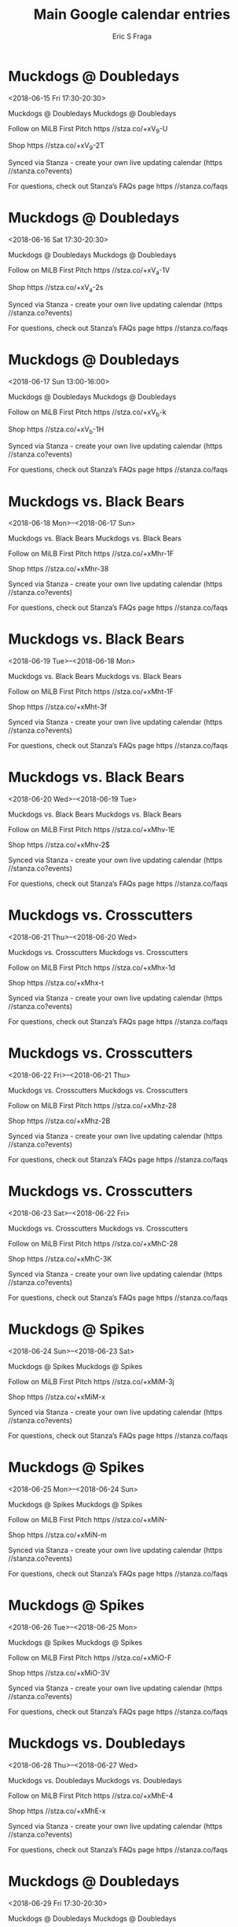 #+TITLE:       Main Google calendar entries
#+AUTHOR:      Eric S Fraga
#+EMAIL:       e.fraga@ucl.ac.uk
#+DESCRIPTION: converted using the ical2org awk script
#+CATEGORY:    google
#+STARTUP:     hidestars
#+STARTUP:     overview

* COMMENT original iCal preamble

* Muckdogs @ Doubledays
<2018-06-15 Fri 17:30-20:30>
:PROPERTIES:
:ID:       txXRq7l_LoT9XD8KUecWY34n@stanza.co
:LOCATION: Don't miss a minute of action. Follow along with the MiLB First Pitch app.
:STATUS:   CONFIRMED
:END:

Muckdogs @ Doubledays Muckdogs @ Doubledays

Follow on MiLB First Pitch  https //stza.co/+xV_9-U

Shop  https //stza.co/+xV_9-2T

Synced via Stanza - create your own live updating calendar (https //stanza.co?events)

For questions, check out Stanza’s FAQs page  https //stanza.co/faqs
** COMMENT original iCal entry
 
BEGIN:VEVENT
BEGIN:VALARM
TRIGGER;VALUE=DURATION:-PT30M
ACTION:DISPLAY
DESCRIPTION:Muckdogs @ Doubledays
END:VALARM
DTSTART:20180615T223000Z
DTEND:20180616T013000Z
UID:txXRq7l_LoT9XD8KUecWY34n@stanza.co
SUMMARY:Muckdogs @ Doubledays
DESCRIPTION:Muckdogs @ Doubledays\n\nFollow on MiLB First Pitch: https://stza.co/+xV_9-U\n\nShop: https://stza.co/+xV_9-2T\n\nSynced via Stanza - create your own live updating calendar (https://stanza.co?events)\n\nFor questions, check out Stanza’s FAQs page: https://stanza.co/faqs
LOCATION:Don't miss a minute of action. Follow along with the MiLB First Pitch app.
STATUS:CONFIRMED
CREATED:20180213T144503Z
LAST-MODIFIED:20180213T144503Z
TRANSP:OPAQUE
END:VEVENT
* Muckdogs @ Doubledays
<2018-06-16 Sat 17:30-20:30>
:PROPERTIES:
:ID:       gQtJ5Cg_bmFBrrVOaElTGPer@stanza.co
:LOCATION: Ready for the game? Follow along with MiLB First Pitch.
:STATUS:   CONFIRMED
:END:

Muckdogs @ Doubledays Muckdogs @ Doubledays

Follow on MiLB First Pitch  https //stza.co/+xV_a-1V

Shop  https //stza.co/+xV_a-2s

Synced via Stanza - create your own live updating calendar (https //stanza.co?events)

For questions, check out Stanza’s FAQs page  https //stanza.co/faqs
** COMMENT original iCal entry
 
BEGIN:VEVENT
BEGIN:VALARM
TRIGGER;VALUE=DURATION:-PT30M
ACTION:DISPLAY
DESCRIPTION:Muckdogs @ Doubledays
END:VALARM
DTSTART:20180616T223000Z
DTEND:20180617T013000Z
UID:gQtJ5Cg_bmFBrrVOaElTGPer@stanza.co
SUMMARY:Muckdogs @ Doubledays
DESCRIPTION:Muckdogs @ Doubledays\n\nFollow on MiLB First Pitch: https://stza.co/+xV_a-1V\n\nShop: https://stza.co/+xV_a-2s\n\nSynced via Stanza - create your own live updating calendar (https://stanza.co?events)\n\nFor questions, check out Stanza’s FAQs page: https://stanza.co/faqs
LOCATION:Ready for the game? Follow along with MiLB First Pitch.
STATUS:CONFIRMED
CREATED:20180213T144503Z
LAST-MODIFIED:20180213T144503Z
TRANSP:OPAQUE
END:VEVENT
* Muckdogs @ Doubledays
<2018-06-17 Sun 13:00-16:00>
:PROPERTIES:
:ID:       T_O6Mr52d9fvQUyR79Yk-D75@stanza.co
:LOCATION: Stay in the loop by following the action with MiLB First Pitch app.
:STATUS:   CONFIRMED
:END:

Muckdogs @ Doubledays Muckdogs @ Doubledays

Follow on MiLB First Pitch  https //stza.co/+xV_b-k

Shop  https //stza.co/+xV_b-1H

Synced via Stanza - create your own live updating calendar (https //stanza.co?events)

For questions, check out Stanza’s FAQs page  https //stanza.co/faqs
** COMMENT original iCal entry
 
BEGIN:VEVENT
BEGIN:VALARM
TRIGGER;VALUE=DURATION:-PT30M
ACTION:DISPLAY
DESCRIPTION:Muckdogs @ Doubledays
END:VALARM
DTSTART:20180617T180000Z
DTEND:20180617T210000Z
UID:T_O6Mr52d9fvQUyR79Yk-D75@stanza.co
SUMMARY:Muckdogs @ Doubledays
DESCRIPTION:Muckdogs @ Doubledays\n\nFollow on MiLB First Pitch: https://stza.co/+xV_b-k\n\nShop: https://stza.co/+xV_b-1H\n\nSynced via Stanza - create your own live updating calendar (https://stanza.co?events)\n\nFor questions, check out Stanza’s FAQs page: https://stanza.co/faqs
LOCATION:Stay in the loop by following the action with MiLB First Pitch app.
STATUS:CONFIRMED
CREATED:20180213T144503Z
LAST-MODIFIED:20180213T144503Z
TRANSP:OPAQUE
END:VEVENT
* Muckdogs vs. Black Bears
<2018-06-18 Mon>--<2018-06-17 Sun>
:PROPERTIES:
:ID:       P1y84gzI4q91tXqm9cO4evpF@stanza.co
:LOCATION: Don't miss a minute of action. Follow along with the MiLB First Pitch app.
:STATUS:   CONFIRMED
:END:

Muckdogs vs. Black Bears Muckdogs vs. Black Bears

Follow on MiLB First Pitch  https //stza.co/+xMhr-1F

Shop  https //stza.co/+xMhr-38

Synced via Stanza - create your own live updating calendar (https //stanza.co?events)

For questions, check out Stanza’s FAQs page  https //stanza.co/faqs
** COMMENT original iCal entry
 
BEGIN:VEVENT
BEGIN:VALARM
TRIGGER;VALUE=DURATION:-PT240M
ACTION:DISPLAY
DESCRIPTION:Muckdogs vs. Black Bears
END:VALARM
DTSTART;VALUE=DATE:20180618
DTEND;VALUE=DATE:20180618
UID:P1y84gzI4q91tXqm9cO4evpF@stanza.co
SUMMARY:Muckdogs vs. Black Bears
DESCRIPTION:Muckdogs vs. Black Bears\n\nFollow on MiLB First Pitch: https://stza.co/+xMhr-1F\n\nShop: https://stza.co/+xMhr-38\n\nSynced via Stanza - create your own live updating calendar (https://stanza.co?events)\n\nFor questions, check out Stanza’s FAQs page: https://stanza.co/faqs
LOCATION:Don't miss a minute of action. Follow along with the MiLB First Pitch app.
STATUS:CONFIRMED
CREATED:20180213T144503Z
LAST-MODIFIED:20180213T144503Z
TRANSP:OPAQUE
END:VEVENT
* Muckdogs vs. Black Bears
<2018-06-19 Tue>--<2018-06-18 Mon>
:PROPERTIES:
:ID:       ibGNGK36B9l27_XdYgegKZHA@stanza.co
:LOCATION: Ready for the game? Follow along with MiLB First Pitch.
:STATUS:   CONFIRMED
:END:

Muckdogs vs. Black Bears Muckdogs vs. Black Bears

Follow on MiLB First Pitch  https //stza.co/+xMht-1F

Shop  https //stza.co/+xMht-3f

Synced via Stanza - create your own live updating calendar (https //stanza.co?events)

For questions, check out Stanza’s FAQs page  https //stanza.co/faqs
** COMMENT original iCal entry
 
BEGIN:VEVENT
BEGIN:VALARM
TRIGGER;VALUE=DURATION:-PT240M
ACTION:DISPLAY
DESCRIPTION:Muckdogs vs. Black Bears
END:VALARM
DTSTART;VALUE=DATE:20180619
DTEND;VALUE=DATE:20180619
UID:ibGNGK36B9l27_XdYgegKZHA@stanza.co
SUMMARY:Muckdogs vs. Black Bears
DESCRIPTION:Muckdogs vs. Black Bears\n\nFollow on MiLB First Pitch: https://stza.co/+xMht-1F\n\nShop: https://stza.co/+xMht-3f\n\nSynced via Stanza - create your own live updating calendar (https://stanza.co?events)\n\nFor questions, check out Stanza’s FAQs page: https://stanza.co/faqs
LOCATION:Ready for the game? Follow along with MiLB First Pitch.
STATUS:CONFIRMED
CREATED:20180213T144503Z
LAST-MODIFIED:20180213T144503Z
TRANSP:OPAQUE
END:VEVENT
* Muckdogs vs. Black Bears
<2018-06-20 Wed>--<2018-06-19 Tue>
:PROPERTIES:
:ID:       sg4OpuFzbyFec_Ypo-gtSRns@stanza.co
:LOCATION: Stay in the loop by following the action with MiLB First Pitch app.
:STATUS:   CONFIRMED
:END:

Muckdogs vs. Black Bears Muckdogs vs. Black Bears

Follow on MiLB First Pitch  https //stza.co/+xMhv-1E

Shop  https //stza.co/+xMhv-2$

Synced via Stanza - create your own live updating calendar (https //stanza.co?events)

For questions, check out Stanza’s FAQs page  https //stanza.co/faqs
** COMMENT original iCal entry
 
BEGIN:VEVENT
BEGIN:VALARM
TRIGGER;VALUE=DURATION:-PT240M
ACTION:DISPLAY
DESCRIPTION:Muckdogs vs. Black Bears
END:VALARM
DTSTART;VALUE=DATE:20180620
DTEND;VALUE=DATE:20180620
UID:sg4OpuFzbyFec_Ypo-gtSRns@stanza.co
SUMMARY:Muckdogs vs. Black Bears
DESCRIPTION:Muckdogs vs. Black Bears\n\nFollow on MiLB First Pitch: https://stza.co/+xMhv-1E\n\nShop: https://stza.co/+xMhv-2$\n\nSynced via Stanza - create your own live updating calendar (https://stanza.co?events)\n\nFor questions, check out Stanza’s FAQs page: https://stanza.co/faqs
LOCATION:Stay in the loop by following the action with MiLB First Pitch app.
STATUS:CONFIRMED
CREATED:20180213T144503Z
LAST-MODIFIED:20180213T144503Z
TRANSP:OPAQUE
END:VEVENT
* Muckdogs vs. Crosscutters
<2018-06-21 Thu>--<2018-06-20 Wed>
:PROPERTIES:
:ID:       AAmPD-wMMhdG8pmcuuTy7cOn@stanza.co
:LOCATION: Don't miss a minute of action. Follow along with the MiLB First Pitch app.
:STATUS:   CONFIRMED
:END:

Muckdogs vs. Crosscutters Muckdogs vs. Crosscutters

Follow on MiLB First Pitch  https //stza.co/+xMhx-1d

Shop  https //stza.co/+xMhx-t

Synced via Stanza - create your own live updating calendar (https //stanza.co?events)

For questions, check out Stanza’s FAQs page  https //stanza.co/faqs
** COMMENT original iCal entry
 
BEGIN:VEVENT
BEGIN:VALARM
TRIGGER;VALUE=DURATION:-PT240M
ACTION:DISPLAY
DESCRIPTION:Muckdogs vs. Crosscutters
END:VALARM
DTSTART;VALUE=DATE:20180621
DTEND;VALUE=DATE:20180621
UID:AAmPD-wMMhdG8pmcuuTy7cOn@stanza.co
SUMMARY:Muckdogs vs. Crosscutters
DESCRIPTION:Muckdogs vs. Crosscutters\n\nFollow on MiLB First Pitch: https://stza.co/+xMhx-1d\n\nShop: https://stza.co/+xMhx-t\n\nSynced via Stanza - create your own live updating calendar (https://stanza.co?events)\n\nFor questions, check out Stanza’s FAQs page: https://stanza.co/faqs
LOCATION:Don't miss a minute of action. Follow along with the MiLB First Pitch app.
STATUS:CONFIRMED
CREATED:20180213T144503Z
LAST-MODIFIED:20180213T144503Z
TRANSP:OPAQUE
END:VEVENT
* Muckdogs vs. Crosscutters
<2018-06-22 Fri>--<2018-06-21 Thu>
:PROPERTIES:
:ID:       y2q2Mhiix8wWzoouyg94uicr@stanza.co
:LOCATION: Ready for the game? Follow along with MiLB First Pitch.
:STATUS:   CONFIRMED
:END:

Muckdogs vs. Crosscutters Muckdogs vs. Crosscutters

Follow on MiLB First Pitch  https //stza.co/+xMhz-28

Shop  https //stza.co/+xMhz-2B

Synced via Stanza - create your own live updating calendar (https //stanza.co?events)

For questions, check out Stanza’s FAQs page  https //stanza.co/faqs
** COMMENT original iCal entry
 
BEGIN:VEVENT
BEGIN:VALARM
TRIGGER;VALUE=DURATION:-PT240M
ACTION:DISPLAY
DESCRIPTION:Muckdogs vs. Crosscutters
END:VALARM
DTSTART;VALUE=DATE:20180622
DTEND;VALUE=DATE:20180622
UID:y2q2Mhiix8wWzoouyg94uicr@stanza.co
SUMMARY:Muckdogs vs. Crosscutters
DESCRIPTION:Muckdogs vs. Crosscutters\n\nFollow on MiLB First Pitch: https://stza.co/+xMhz-28\n\nShop: https://stza.co/+xMhz-2B\n\nSynced via Stanza - create your own live updating calendar (https://stanza.co?events)\n\nFor questions, check out Stanza’s FAQs page: https://stanza.co/faqs
LOCATION:Ready for the game? Follow along with MiLB First Pitch.
STATUS:CONFIRMED
CREATED:20180213T144503Z
LAST-MODIFIED:20180213T144503Z
TRANSP:OPAQUE
END:VEVENT
* Muckdogs vs. Crosscutters
<2018-06-23 Sat>--<2018-06-22 Fri>
:PROPERTIES:
:ID:       t6jzSqM5Ax0wLa3YF12ebHF2@stanza.co
:LOCATION: Stay in the loop by following the action with MiLB First Pitch app.
:STATUS:   CONFIRMED
:END:

Muckdogs vs. Crosscutters Muckdogs vs. Crosscutters

Follow on MiLB First Pitch  https //stza.co/+xMhC-28

Shop  https //stza.co/+xMhC-3K

Synced via Stanza - create your own live updating calendar (https //stanza.co?events)

For questions, check out Stanza’s FAQs page  https //stanza.co/faqs
** COMMENT original iCal entry
 
BEGIN:VEVENT
BEGIN:VALARM
TRIGGER;VALUE=DURATION:-PT240M
ACTION:DISPLAY
DESCRIPTION:Muckdogs vs. Crosscutters
END:VALARM
DTSTART;VALUE=DATE:20180623
DTEND;VALUE=DATE:20180623
UID:t6jzSqM5Ax0wLa3YF12ebHF2@stanza.co
SUMMARY:Muckdogs vs. Crosscutters
DESCRIPTION:Muckdogs vs. Crosscutters\n\nFollow on MiLB First Pitch: https://stza.co/+xMhC-28\n\nShop: https://stza.co/+xMhC-3K\n\nSynced via Stanza - create your own live updating calendar (https://stanza.co?events)\n\nFor questions, check out Stanza’s FAQs page: https://stanza.co/faqs
LOCATION:Stay in the loop by following the action with MiLB First Pitch app.
STATUS:CONFIRMED
CREATED:20180213T144503Z
LAST-MODIFIED:20180213T144503Z
TRANSP:OPAQUE
END:VEVENT
* Muckdogs @ Spikes
<2018-06-24 Sun>--<2018-06-23 Sat>
:PROPERTIES:
:ID:       oy0BD2-iy6IYteef_PzVSBh7@stanza.co
:LOCATION: Don't miss a minute of action. Follow along with the MiLB First Pitch app.
:STATUS:   CONFIRMED
:END:

Muckdogs @ Spikes Muckdogs @ Spikes

Follow on MiLB First Pitch  https //stza.co/+xMiM-3j

Shop  https //stza.co/+xMiM-x

Synced via Stanza - create your own live updating calendar (https //stanza.co?events)

For questions, check out Stanza’s FAQs page  https //stanza.co/faqs
** COMMENT original iCal entry
 
BEGIN:VEVENT
BEGIN:VALARM
TRIGGER;VALUE=DURATION:-PT30M
ACTION:DISPLAY
DESCRIPTION:Muckdogs @ Spikes
END:VALARM
DTSTART;VALUE=DATE:20180624
DTEND;VALUE=DATE:20180624
UID:oy0BD2-iy6IYteef_PzVSBh7@stanza.co
SUMMARY:Muckdogs @ Spikes
DESCRIPTION:Muckdogs @ Spikes\n\nFollow on MiLB First Pitch: https://stza.co/+xMiM-3j\n\nShop: https://stza.co/+xMiM-x\n\nSynced via Stanza - create your own live updating calendar (https://stanza.co?events)\n\nFor questions, check out Stanza’s FAQs page: https://stanza.co/faqs
LOCATION:Don't miss a minute of action. Follow along with the MiLB First Pitch app.
STATUS:CONFIRMED
CREATED:20180213T144503Z
LAST-MODIFIED:20180213T144503Z
TRANSP:OPAQUE
END:VEVENT
* Muckdogs @ Spikes
<2018-06-25 Mon>--<2018-06-24 Sun>
:PROPERTIES:
:ID:       MNCfpBFffmjVWDuC8vp5rxN1@stanza.co
:LOCATION: Ready for the game? Follow along with MiLB First Pitch.
:STATUS:   CONFIRMED
:END:

Muckdogs @ Spikes Muckdogs @ Spikes

Follow on MiLB First Pitch  https //stza.co/+xMiN-

Shop  https //stza.co/+xMiN-m

Synced via Stanza - create your own live updating calendar (https //stanza.co?events)

For questions, check out Stanza’s FAQs page  https //stanza.co/faqs
** COMMENT original iCal entry
 
BEGIN:VEVENT
BEGIN:VALARM
TRIGGER;VALUE=DURATION:-PT30M
ACTION:DISPLAY
DESCRIPTION:Muckdogs @ Spikes
END:VALARM
DTSTART;VALUE=DATE:20180625
DTEND;VALUE=DATE:20180625
UID:MNCfpBFffmjVWDuC8vp5rxN1@stanza.co
SUMMARY:Muckdogs @ Spikes
DESCRIPTION:Muckdogs @ Spikes\n\nFollow on MiLB First Pitch: https://stza.co/+xMiN-\n\nShop: https://stza.co/+xMiN-m\n\nSynced via Stanza - create your own live updating calendar (https://stanza.co?events)\n\nFor questions, check out Stanza’s FAQs page: https://stanza.co/faqs
LOCATION:Ready for the game? Follow along with MiLB First Pitch.
STATUS:CONFIRMED
CREATED:20180213T144503Z
LAST-MODIFIED:20180213T144503Z
TRANSP:OPAQUE
END:VEVENT
* Muckdogs @ Spikes
<2018-06-26 Tue>--<2018-06-25 Mon>
:PROPERTIES:
:ID:       CV3dafe4_B42a0pfmqnQz_OO@stanza.co
:LOCATION: Stay in the loop by following the action with MiLB First Pitch app.
:STATUS:   CONFIRMED
:END:

Muckdogs @ Spikes Muckdogs @ Spikes

Follow on MiLB First Pitch  https //stza.co/+xMiO-F

Shop  https //stza.co/+xMiO-3V

Synced via Stanza - create your own live updating calendar (https //stanza.co?events)

For questions, check out Stanza’s FAQs page  https //stanza.co/faqs
** COMMENT original iCal entry
 
BEGIN:VEVENT
BEGIN:VALARM
TRIGGER;VALUE=DURATION:-PT30M
ACTION:DISPLAY
DESCRIPTION:Muckdogs @ Spikes
END:VALARM
DTSTART;VALUE=DATE:20180626
DTEND;VALUE=DATE:20180626
UID:CV3dafe4_B42a0pfmqnQz_OO@stanza.co
SUMMARY:Muckdogs @ Spikes
DESCRIPTION:Muckdogs @ Spikes\n\nFollow on MiLB First Pitch: https://stza.co/+xMiO-F\n\nShop: https://stza.co/+xMiO-3V\n\nSynced via Stanza - create your own live updating calendar (https://stanza.co?events)\n\nFor questions, check out Stanza’s FAQs page: https://stanza.co/faqs
LOCATION:Stay in the loop by following the action with MiLB First Pitch app.
STATUS:CONFIRMED
CREATED:20180213T144503Z
LAST-MODIFIED:20180213T144503Z
TRANSP:OPAQUE
END:VEVENT
* Muckdogs vs. Doubledays
<2018-06-28 Thu>--<2018-06-27 Wed>
:PROPERTIES:
:ID:       7HXr3bKDY5eOQ8ZhU7JeVLM1@stanza.co
:LOCATION: Don't miss a minute of action. Follow along with the MiLB First Pitch app.
:STATUS:   CONFIRMED
:END:

Muckdogs vs. Doubledays Muckdogs vs. Doubledays

Follow on MiLB First Pitch  https //stza.co/+xMhE-4

Shop  https //stza.co/+xMhE-x

Synced via Stanza - create your own live updating calendar (https //stanza.co?events)

For questions, check out Stanza’s FAQs page  https //stanza.co/faqs
** COMMENT original iCal entry
 
BEGIN:VEVENT
BEGIN:VALARM
TRIGGER;VALUE=DURATION:-PT240M
ACTION:DISPLAY
DESCRIPTION:Muckdogs vs. Doubledays
END:VALARM
DTSTART;VALUE=DATE:20180628
DTEND;VALUE=DATE:20180628
UID:7HXr3bKDY5eOQ8ZhU7JeVLM1@stanza.co
SUMMARY:Muckdogs vs. Doubledays
DESCRIPTION:Muckdogs vs. Doubledays\n\nFollow on MiLB First Pitch: https://stza.co/+xMhE-4\n\nShop: https://stza.co/+xMhE-x\n\nSynced via Stanza - create your own live updating calendar (https://stanza.co?events)\n\nFor questions, check out Stanza’s FAQs page: https://stanza.co/faqs
LOCATION:Don't miss a minute of action. Follow along with the MiLB First Pitch app.
STATUS:CONFIRMED
CREATED:20180213T144503Z
LAST-MODIFIED:20180213T144503Z
TRANSP:OPAQUE
END:VEVENT
* Muckdogs @ Doubledays
<2018-06-29 Fri 17:30-20:30>
:PROPERTIES:
:ID:       UmmpqqFqmP_Dw1Xh8yPjBeHT@stanza.co
:LOCATION: Ready for the game? Follow along with MiLB First Pitch.
:STATUS:   CONFIRMED
:END:

Muckdogs @ Doubledays Muckdogs @ Doubledays

Follow on MiLB First Pitch  https //stza.co/+xV_c-2Z

Shop  https //stza.co/+xV_c-h

Synced via Stanza - create your own live updating calendar (https //stanza.co?events)

For questions, check out Stanza’s FAQs page  https //stanza.co/faqs
** COMMENT original iCal entry
 
BEGIN:VEVENT
BEGIN:VALARM
TRIGGER;VALUE=DURATION:-PT30M
ACTION:DISPLAY
DESCRIPTION:Muckdogs @ Doubledays
END:VALARM
DTSTART:20180629T223000Z
DTEND:20180630T013000Z
UID:UmmpqqFqmP_Dw1Xh8yPjBeHT@stanza.co
SUMMARY:Muckdogs @ Doubledays
DESCRIPTION:Muckdogs @ Doubledays\n\nFollow on MiLB First Pitch: https://stza.co/+xV_c-2Z\n\nShop: https://stza.co/+xV_c-h\n\nSynced via Stanza - create your own live updating calendar (https://stanza.co?events)\n\nFor questions, check out Stanza’s FAQs page: https://stanza.co/faqs
LOCATION:Ready for the game? Follow along with MiLB First Pitch.
STATUS:CONFIRMED
CREATED:20180213T144503Z
LAST-MODIFIED:20180213T144503Z
TRANSP:OPAQUE
END:VEVENT
* Muckdogs @ Doubledays
<2018-06-30 Sat 17:30-20:30>
:PROPERTIES:
:ID:       _LZgIVHG7SXiWY_lhvYN_TbL@stanza.co
:LOCATION: Stay in the loop by following the action with MiLB First Pitch app.
:STATUS:   CONFIRMED
:END:

Muckdogs @ Doubledays Muckdogs @ Doubledays

Follow on MiLB First Pitch  https //stza.co/+xV_d-3k

Shop  https //stza.co/+xV_d-1L

Synced via Stanza - create your own live updating calendar (https //stanza.co?events)

For questions, check out Stanza’s FAQs page  https //stanza.co/faqs
** COMMENT original iCal entry
 
BEGIN:VEVENT
BEGIN:VALARM
TRIGGER;VALUE=DURATION:-PT30M
ACTION:DISPLAY
DESCRIPTION:Muckdogs @ Doubledays
END:VALARM
DTSTART:20180630T223000Z
DTEND:20180701T013000Z
UID:_LZgIVHG7SXiWY_lhvYN_TbL@stanza.co
SUMMARY:Muckdogs @ Doubledays
DESCRIPTION:Muckdogs @ Doubledays\n\nFollow on MiLB First Pitch: https://stza.co/+xV_d-3k\n\nShop: https://stza.co/+xV_d-1L\n\nSynced via Stanza - create your own live updating calendar (https://stanza.co?events)\n\nFor questions, check out Stanza’s FAQs page: https://stanza.co/faqs
LOCATION:Stay in the loop by following the action with MiLB First Pitch app.
STATUS:CONFIRMED
CREATED:20180213T144503Z
LAST-MODIFIED:20180213T144503Z
TRANSP:OPAQUE
END:VEVENT
* Muckdogs vs. Black Bears
<2018-07-01 Sun>--<2018-06-30 Sat>
:PROPERTIES:
:ID:       vjwN4a4YFLFygJ545K1hdV7c@stanza.co
:LOCATION: Don't miss a minute of action. Follow along with the MiLB First Pitch app.
:STATUS:   CONFIRMED
:END:

Muckdogs vs. Black Bears Muckdogs vs. Black Bears

Follow on MiLB First Pitch  https //stza.co/+xMhG-L

Shop  https //stza.co/+xMhG-1V

Synced via Stanza - create your own live updating calendar (https //stanza.co?events)

For questions, check out Stanza’s FAQs page  https //stanza.co/faqs
** COMMENT original iCal entry
 
BEGIN:VEVENT
BEGIN:VALARM
TRIGGER;VALUE=DURATION:-PT240M
ACTION:DISPLAY
DESCRIPTION:Muckdogs vs. Black Bears
END:VALARM
DTSTART;VALUE=DATE:20180701
DTEND;VALUE=DATE:20180701
UID:vjwN4a4YFLFygJ545K1hdV7c@stanza.co
SUMMARY:Muckdogs vs. Black Bears
DESCRIPTION:Muckdogs vs. Black Bears\n\nFollow on MiLB First Pitch: https://stza.co/+xMhG-L\n\nShop: https://stza.co/+xMhG-1V\n\nSynced via Stanza - create your own live updating calendar (https://stanza.co?events)\n\nFor questions, check out Stanza’s FAQs page: https://stanza.co/faqs
LOCATION:Don't miss a minute of action. Follow along with the MiLB First Pitch app.
STATUS:CONFIRMED
CREATED:20180213T144503Z
LAST-MODIFIED:20180213T144503Z
TRANSP:OPAQUE
END:VEVENT
* Muckdogs vs. Black Bears
<2018-07-02 Mon>--<2018-07-01 Sun>
:PROPERTIES:
:ID:       H0cJYw_kFiL-9vsovRq7O4Xn@stanza.co
:LOCATION: Ready for the game? Follow along with MiLB First Pitch.
:STATUS:   CONFIRMED
:END:

Muckdogs vs. Black Bears Muckdogs vs. Black Bears

Follow on MiLB First Pitch  https //stza.co/+xMhH-1b

Shop  https //stza.co/+xMhH-3R

Synced via Stanza - create your own live updating calendar (https //stanza.co?events)

For questions, check out Stanza’s FAQs page  https //stanza.co/faqs
** COMMENT original iCal entry
 
BEGIN:VEVENT
BEGIN:VALARM
TRIGGER;VALUE=DURATION:-PT240M
ACTION:DISPLAY
DESCRIPTION:Muckdogs vs. Black Bears
END:VALARM
DTSTART;VALUE=DATE:20180702
DTEND;VALUE=DATE:20180702
UID:H0cJYw_kFiL-9vsovRq7O4Xn@stanza.co
SUMMARY:Muckdogs vs. Black Bears
DESCRIPTION:Muckdogs vs. Black Bears\n\nFollow on MiLB First Pitch: https://stza.co/+xMhH-1b\n\nShop: https://stza.co/+xMhH-3R\n\nSynced via Stanza - create your own live updating calendar (https://stanza.co?events)\n\nFor questions, check out Stanza’s FAQs page: https://stanza.co/faqs
LOCATION:Ready for the game? Follow along with MiLB First Pitch.
STATUS:CONFIRMED
CREATED:20180213T144503Z
LAST-MODIFIED:20180213T144503Z
TRANSP:OPAQUE
END:VEVENT
* Muckdogs vs. Black Bears
<2018-07-03 Tue>--<2018-07-02 Mon>
:PROPERTIES:
:ID:       tsZSe2JMVp2eciLKxzzRAtU8@stanza.co
:LOCATION: Stay in the loop by following the action with MiLB First Pitch app.
:STATUS:   CONFIRMED
:END:

Muckdogs vs. Black Bears Muckdogs vs. Black Bears

Follow on MiLB First Pitch  https //stza.co/+xMhJ-m

Shop  https //stza.co/+xMhJ-1A

Synced via Stanza - create your own live updating calendar (https //stanza.co?events)

For questions, check out Stanza’s FAQs page  https //stanza.co/faqs
** COMMENT original iCal entry
 
BEGIN:VEVENT
BEGIN:VALARM
TRIGGER;VALUE=DURATION:-PT240M
ACTION:DISPLAY
DESCRIPTION:Muckdogs vs. Black Bears
END:VALARM
DTSTART;VALUE=DATE:20180703
DTEND;VALUE=DATE:20180703
UID:tsZSe2JMVp2eciLKxzzRAtU8@stanza.co
SUMMARY:Muckdogs vs. Black Bears
DESCRIPTION:Muckdogs vs. Black Bears\n\nFollow on MiLB First Pitch: https://stza.co/+xMhJ-m\n\nShop: https://stza.co/+xMhJ-1A\n\nSynced via Stanza - create your own live updating calendar (https://stanza.co?events)\n\nFor questions, check out Stanza’s FAQs page: https://stanza.co/faqs
LOCATION:Stay in the loop by following the action with MiLB First Pitch app.
STATUS:CONFIRMED
CREATED:20180213T144503Z
LAST-MODIFIED:20180213T144503Z
TRANSP:OPAQUE
END:VEVENT
* Muckdogs @ Scrappers
<2018-07-04 Wed>--<2018-07-03 Tue>
:PROPERTIES:
:ID:       hzwaPhaV0hZs78R-sWRelbtz@stanza.co
:LOCATION: Don't miss a minute of action. Follow along with the MiLB First Pitch app.
:STATUS:   CONFIRMED
:END:

Muckdogs @ Scrappers Muckdogs @ Scrappers

Follow on MiLB First Pitch  https //stza.co/+xMiG-16

Shop  https //stza.co/+xMiG-2S

Synced via Stanza - create your own live updating calendar (https //stanza.co?events)

For questions, check out Stanza’s FAQs page  https //stanza.co/faqs
** COMMENT original iCal entry
 
BEGIN:VEVENT
BEGIN:VALARM
TRIGGER;VALUE=DURATION:-PT30M
ACTION:DISPLAY
DESCRIPTION:Muckdogs @ Scrappers
END:VALARM
DTSTART;VALUE=DATE:20180704
DTEND;VALUE=DATE:20180704
UID:hzwaPhaV0hZs78R-sWRelbtz@stanza.co
SUMMARY:Muckdogs @ Scrappers
DESCRIPTION:Muckdogs @ Scrappers\n\nFollow on MiLB First Pitch: https://stza.co/+xMiG-16\n\nShop: https://stza.co/+xMiG-2S\n\nSynced via Stanza - create your own live updating calendar (https://stanza.co?events)\n\nFor questions, check out Stanza’s FAQs page: https://stanza.co/faqs
LOCATION:Don't miss a minute of action. Follow along with the MiLB First Pitch app.
STATUS:CONFIRMED
CREATED:20180213T144503Z
LAST-MODIFIED:20180213T144503Z
TRANSP:OPAQUE
END:VEVENT
* Muckdogs @ Scrappers
<2018-07-05 Thu>--<2018-07-04 Wed>
:PROPERTIES:
:ID:       bjTohp4AETRnioDeX0x8DAoS@stanza.co
:LOCATION: Ready for the game? Follow along with MiLB First Pitch.
:STATUS:   CONFIRMED
:END:

Muckdogs @ Scrappers Muckdogs @ Scrappers

Follow on MiLB First Pitch  https //stza.co/+xMiH-3f

Shop  https //stza.co/+xMiH-2L

Synced via Stanza - create your own live updating calendar (https //stanza.co?events)

For questions, check out Stanza’s FAQs page  https //stanza.co/faqs
** COMMENT original iCal entry
 
BEGIN:VEVENT
BEGIN:VALARM
TRIGGER;VALUE=DURATION:-PT30M
ACTION:DISPLAY
DESCRIPTION:Muckdogs @ Scrappers
END:VALARM
DTSTART;VALUE=DATE:20180705
DTEND;VALUE=DATE:20180705
UID:bjTohp4AETRnioDeX0x8DAoS@stanza.co
SUMMARY:Muckdogs @ Scrappers
DESCRIPTION:Muckdogs @ Scrappers\n\nFollow on MiLB First Pitch: https://stza.co/+xMiH-3f\n\nShop: https://stza.co/+xMiH-2L\n\nSynced via Stanza - create your own live updating calendar (https://stanza.co?events)\n\nFor questions, check out Stanza’s FAQs page: https://stanza.co/faqs
LOCATION:Ready for the game? Follow along with MiLB First Pitch.
STATUS:CONFIRMED
CREATED:20180213T144503Z
LAST-MODIFIED:20180213T144503Z
TRANSP:OPAQUE
END:VEVENT
* Muckdogs @ Scrappers
<2018-07-06 Fri>--<2018-07-05 Thu>
:PROPERTIES:
:ID:       aTdqcmBNMSXpzwJV-a9mfO5d@stanza.co
:LOCATION: Stay in the loop by following the action with MiLB First Pitch app.
:STATUS:   CONFIRMED
:END:

Muckdogs @ Scrappers Muckdogs @ Scrappers

Follow on MiLB First Pitch  https //stza.co/+xMiI-t

Shop  https //stza.co/+xMiI-2T

Synced via Stanza - create your own live updating calendar (https //stanza.co?events)

For questions, check out Stanza’s FAQs page  https //stanza.co/faqs
** COMMENT original iCal entry
 
BEGIN:VEVENT
BEGIN:VALARM
TRIGGER;VALUE=DURATION:-PT30M
ACTION:DISPLAY
DESCRIPTION:Muckdogs @ Scrappers
END:VALARM
DTSTART;VALUE=DATE:20180706
DTEND;VALUE=DATE:20180706
UID:aTdqcmBNMSXpzwJV-a9mfO5d@stanza.co
SUMMARY:Muckdogs @ Scrappers
DESCRIPTION:Muckdogs @ Scrappers\n\nFollow on MiLB First Pitch: https://stza.co/+xMiI-t\n\nShop: https://stza.co/+xMiI-2T\n\nSynced via Stanza - create your own live updating calendar (https://stanza.co?events)\n\nFor questions, check out Stanza’s FAQs page: https://stanza.co/faqs
LOCATION:Stay in the loop by following the action with MiLB First Pitch app.
STATUS:CONFIRMED
CREATED:20180213T144503Z
LAST-MODIFIED:20180213T144503Z
TRANSP:OPAQUE
END:VEVENT
* Muckdogs vs. Spikes
<2018-07-07 Sat>--<2018-07-06 Fri>
:PROPERTIES:
:ID:       20Ng-RkHWEhhGxFApZ5YTJxW@stanza.co
:LOCATION: Don't miss a minute of action. Follow along with the MiLB First Pitch app.
:STATUS:   CONFIRMED
:END:

Muckdogs vs. Spikes Muckdogs vs. Spikes

Follow on MiLB First Pitch  https //stza.co/+xMhL-39

Shop  https //stza.co/+xMhL-2l

Synced via Stanza - create your own live updating calendar (https //stanza.co?events)

For questions, check out Stanza’s FAQs page  https //stanza.co/faqs
** COMMENT original iCal entry
 
BEGIN:VEVENT
BEGIN:VALARM
TRIGGER;VALUE=DURATION:-PT240M
ACTION:DISPLAY
DESCRIPTION:Muckdogs vs. Spikes
END:VALARM
DTSTART;VALUE=DATE:20180707
DTEND;VALUE=DATE:20180707
UID:20Ng-RkHWEhhGxFApZ5YTJxW@stanza.co
SUMMARY:Muckdogs vs. Spikes
DESCRIPTION:Muckdogs vs. Spikes\n\nFollow on MiLB First Pitch: https://stza.co/+xMhL-39\n\nShop: https://stza.co/+xMhL-2l\n\nSynced via Stanza - create your own live updating calendar (https://stanza.co?events)\n\nFor questions, check out Stanza’s FAQs page: https://stanza.co/faqs
LOCATION:Don't miss a minute of action. Follow along with the MiLB First Pitch app.
STATUS:CONFIRMED
CREATED:20180213T144503Z
LAST-MODIFIED:20180213T144503Z
TRANSP:OPAQUE
END:VEVENT
* Muckdogs vs. Spikes
<2018-07-08 Sun>--<2018-07-07 Sat>
:PROPERTIES:
:ID:       j0EWx54W-VUsVXM6f6FyyYn_@stanza.co
:LOCATION: Ready for the game? Follow along with MiLB First Pitch.
:STATUS:   CONFIRMED
:END:

Muckdogs vs. Spikes Muckdogs vs. Spikes

Follow on MiLB First Pitch  https //stza.co/+xMhO-3o

Shop  https //stza.co/+xMhO-a

Synced via Stanza - create your own live updating calendar (https //stanza.co?events)

For questions, check out Stanza’s FAQs page  https //stanza.co/faqs
** COMMENT original iCal entry
 
BEGIN:VEVENT
BEGIN:VALARM
TRIGGER;VALUE=DURATION:-PT240M
ACTION:DISPLAY
DESCRIPTION:Muckdogs vs. Spikes
END:VALARM
DTSTART;VALUE=DATE:20180708
DTEND;VALUE=DATE:20180708
UID:j0EWx54W-VUsVXM6f6FyyYn_@stanza.co
SUMMARY:Muckdogs vs. Spikes
DESCRIPTION:Muckdogs vs. Spikes\n\nFollow on MiLB First Pitch: https://stza.co/+xMhO-3o\n\nShop: https://stza.co/+xMhO-a\n\nSynced via Stanza - create your own live updating calendar (https://stanza.co?events)\n\nFor questions, check out Stanza’s FAQs page: https://stanza.co/faqs
LOCATION:Ready for the game? Follow along with MiLB First Pitch.
STATUS:CONFIRMED
CREATED:20180213T144503Z
LAST-MODIFIED:20180213T144503Z
TRANSP:OPAQUE
END:VEVENT
* Muckdogs vs. Spikes
<2018-07-09 Mon>--<2018-07-08 Sun>
:PROPERTIES:
:ID:       ZPLXss2h2ALxk-60NRRtZQVD@stanza.co
:LOCATION: Stay in the loop by following the action with MiLB First Pitch app.
:STATUS:   CONFIRMED
:END:

Muckdogs vs. Spikes Muckdogs vs. Spikes

Follow on MiLB First Pitch  https //stza.co/+xMhP-1M

Shop  https //stza.co/+xMhP-U

Synced via Stanza - create your own live updating calendar (https //stanza.co?events)

For questions, check out Stanza’s FAQs page  https //stanza.co/faqs
** COMMENT original iCal entry
 
BEGIN:VEVENT
BEGIN:VALARM
TRIGGER;VALUE=DURATION:-PT240M
ACTION:DISPLAY
DESCRIPTION:Muckdogs vs. Spikes
END:VALARM
DTSTART;VALUE=DATE:20180709
DTEND;VALUE=DATE:20180709
UID:ZPLXss2h2ALxk-60NRRtZQVD@stanza.co
SUMMARY:Muckdogs vs. Spikes
DESCRIPTION:Muckdogs vs. Spikes\n\nFollow on MiLB First Pitch: https://stza.co/+xMhP-1M\n\nShop: https://stza.co/+xMhP-U\n\nSynced via Stanza - create your own live updating calendar (https://stanza.co?events)\n\nFor questions, check out Stanza’s FAQs page: https://stanza.co/faqs
LOCATION:Stay in the loop by following the action with MiLB First Pitch app.
STATUS:CONFIRMED
CREATED:20180213T144503Z
LAST-MODIFIED:20180213T144503Z
TRANSP:OPAQUE
END:VEVENT
* Muckdogs @ Tigers
<2018-07-11 Wed>--<2018-07-10 Tue>
:PROPERTIES:
:ID:       2WYk3sQg7SNfT2m6goNAvTX4@stanza.co
:LOCATION: Don't miss a minute of action. Follow along with the MiLB First Pitch app.
:STATUS:   CONFIRMED
:END:

Muckdogs @ Tigers Muckdogs @ Tigers

Follow on MiLB First Pitch  https //stza.co/+xMiD-1q

Shop  https //stza.co/+xMiD-1D

Synced via Stanza - create your own live updating calendar (https //stanza.co?events)

For questions, check out Stanza’s FAQs page  https //stanza.co/faqs
** COMMENT original iCal entry
 
BEGIN:VEVENT
BEGIN:VALARM
TRIGGER;VALUE=DURATION:-PT30M
ACTION:DISPLAY
DESCRIPTION:Muckdogs @ Tigers
END:VALARM
DTSTART;VALUE=DATE:20180711
DTEND;VALUE=DATE:20180711
UID:2WYk3sQg7SNfT2m6goNAvTX4@stanza.co
SUMMARY:Muckdogs @ Tigers
DESCRIPTION:Muckdogs @ Tigers\n\nFollow on MiLB First Pitch: https://stza.co/+xMiD-1q\n\nShop: https://stza.co/+xMiD-1D\n\nSynced via Stanza - create your own live updating calendar (https://stanza.co?events)\n\nFor questions, check out Stanza’s FAQs page: https://stanza.co/faqs
LOCATION:Don't miss a minute of action. Follow along with the MiLB First Pitch app.
STATUS:CONFIRMED
CREATED:20180213T144503Z
LAST-MODIFIED:20180213T144503Z
TRANSP:OPAQUE
END:VEVENT
* Muckdogs @ Tigers
<2018-07-12 Thu>--<2018-07-11 Wed>
:PROPERTIES:
:ID:       ump1ywlSfFmJ4jd0qcP6cCs7@stanza.co
:LOCATION: Ready for the game? Follow along with MiLB First Pitch.
:STATUS:   CONFIRMED
:END:

Muckdogs @ Tigers Muckdogs @ Tigers

Follow on MiLB First Pitch  https //stza.co/+xMiE-1w

Shop  https //stza.co/+xMiE-1x

Synced via Stanza - create your own live updating calendar (https //stanza.co?events)

For questions, check out Stanza’s FAQs page  https //stanza.co/faqs
** COMMENT original iCal entry
 
BEGIN:VEVENT
BEGIN:VALARM
TRIGGER;VALUE=DURATION:-PT30M
ACTION:DISPLAY
DESCRIPTION:Muckdogs @ Tigers
END:VALARM
DTSTART;VALUE=DATE:20180712
DTEND;VALUE=DATE:20180712
UID:ump1ywlSfFmJ4jd0qcP6cCs7@stanza.co
SUMMARY:Muckdogs @ Tigers
DESCRIPTION:Muckdogs @ Tigers\n\nFollow on MiLB First Pitch: https://stza.co/+xMiE-1w\n\nShop: https://stza.co/+xMiE-1x\n\nSynced via Stanza - create your own live updating calendar (https://stanza.co?events)\n\nFor questions, check out Stanza’s FAQs page: https://stanza.co/faqs
LOCATION:Ready for the game? Follow along with MiLB First Pitch.
STATUS:CONFIRMED
CREATED:20180213T144503Z
LAST-MODIFIED:20180213T144503Z
TRANSP:OPAQUE
END:VEVENT
* Muckdogs @ Tigers
<2018-07-13 Fri>--<2018-07-12 Thu>
:PROPERTIES:
:ID:       002A1PXYeEu9KT90NyLcIXFE@stanza.co
:LOCATION: Stay in the loop by following the action with MiLB First Pitch app.
:STATUS:   CONFIRMED
:END:

Muckdogs @ Tigers Muckdogs @ Tigers

Follow on MiLB First Pitch  https //stza.co/+xMiF-s

Shop  https //stza.co/+xMiF-r

Synced via Stanza - create your own live updating calendar (https //stanza.co?events)

For questions, check out Stanza’s FAQs page  https //stanza.co/faqs
** COMMENT original iCal entry
 
BEGIN:VEVENT
BEGIN:VALARM
TRIGGER;VALUE=DURATION:-PT30M
ACTION:DISPLAY
DESCRIPTION:Muckdogs @ Tigers
END:VALARM
DTSTART;VALUE=DATE:20180713
DTEND;VALUE=DATE:20180713
UID:002A1PXYeEu9KT90NyLcIXFE@stanza.co
SUMMARY:Muckdogs @ Tigers
DESCRIPTION:Muckdogs @ Tigers\n\nFollow on MiLB First Pitch: https://stza.co/+xMiF-s\n\nShop: https://stza.co/+xMiF-r\n\nSynced via Stanza - create your own live updating calendar (https://stanza.co?events)\n\nFor questions, check out Stanza’s FAQs page: https://stanza.co/faqs
LOCATION:Stay in the loop by following the action with MiLB First Pitch app.
STATUS:CONFIRMED
CREATED:20180213T144503Z
LAST-MODIFIED:20180213T144503Z
TRANSP:OPAQUE
END:VEVENT
* Muckdogs vs. Spinners
<2018-07-14 Sat>--<2018-07-13 Fri>
:PROPERTIES:
:ID:       cb8SwxMrpUhuABgXpAAzEvKI@stanza.co
:LOCATION: Don't miss a minute of action. Follow along with the MiLB First Pitch app.
:STATUS:   CONFIRMED
:END:

Muckdogs vs. Spinners Muckdogs vs. Spinners

Follow on MiLB First Pitch  https //stza.co/+xMhS-3J

Shop  https //stza.co/+xMhS-p

Synced via Stanza - create your own live updating calendar (https //stanza.co?events)

For questions, check out Stanza’s FAQs page  https //stanza.co/faqs
** COMMENT original iCal entry
 
BEGIN:VEVENT
BEGIN:VALARM
TRIGGER;VALUE=DURATION:-PT240M
ACTION:DISPLAY
DESCRIPTION:Muckdogs vs. Spinners
END:VALARM
DTSTART;VALUE=DATE:20180714
DTEND;VALUE=DATE:20180714
UID:cb8SwxMrpUhuABgXpAAzEvKI@stanza.co
SUMMARY:Muckdogs vs. Spinners
DESCRIPTION:Muckdogs vs. Spinners\n\nFollow on MiLB First Pitch: https://stza.co/+xMhS-3J\n\nShop: https://stza.co/+xMhS-p\n\nSynced via Stanza - create your own live updating calendar (https://stanza.co?events)\n\nFor questions, check out Stanza’s FAQs page: https://stanza.co/faqs
LOCATION:Don't miss a minute of action. Follow along with the MiLB First Pitch app.
STATUS:CONFIRMED
CREATED:20180213T144503Z
LAST-MODIFIED:20180213T144503Z
TRANSP:OPAQUE
END:VEVENT
* Muckdogs vs. Spinners
<2018-07-15 Sun>--<2018-07-14 Sat>
:PROPERTIES:
:ID:       7UsnPz44MPNqUBmUI_Qh-oAm@stanza.co
:LOCATION: Ready for the game? Follow along with MiLB First Pitch.
:STATUS:   CONFIRMED
:END:

Muckdogs vs. Spinners Muckdogs vs. Spinners

Follow on MiLB First Pitch  https //stza.co/+xMhU-f

Shop  https //stza.co/+xMhU-3D

Synced via Stanza - create your own live updating calendar (https //stanza.co?events)

For questions, check out Stanza’s FAQs page  https //stanza.co/faqs
** COMMENT original iCal entry
 
BEGIN:VEVENT
BEGIN:VALARM
TRIGGER;VALUE=DURATION:-PT240M
ACTION:DISPLAY
DESCRIPTION:Muckdogs vs. Spinners
END:VALARM
DTSTART;VALUE=DATE:20180715
DTEND;VALUE=DATE:20180715
UID:7UsnPz44MPNqUBmUI_Qh-oAm@stanza.co
SUMMARY:Muckdogs vs. Spinners
DESCRIPTION:Muckdogs vs. Spinners\n\nFollow on MiLB First Pitch: https://stza.co/+xMhU-f\n\nShop: https://stza.co/+xMhU-3D\n\nSynced via Stanza - create your own live updating calendar (https://stanza.co?events)\n\nFor questions, check out Stanza’s FAQs page: https://stanza.co/faqs
LOCATION:Ready for the game? Follow along with MiLB First Pitch.
STATUS:CONFIRMED
CREATED:20180213T144503Z
LAST-MODIFIED:20180213T144503Z
TRANSP:OPAQUE
END:VEVENT
* Muckdogs vs. Spinners
<2018-07-16 Mon>--<2018-07-15 Sun>
:PROPERTIES:
:ID:       hDahB-ithtFPSuu3ljR9j7V8@stanza.co
:LOCATION: Stay in the loop by following the action with MiLB First Pitch app.
:STATUS:   CONFIRMED
:END:

Muckdogs vs. Spinners Muckdogs vs. Spinners

Follow on MiLB First Pitch  https //stza.co/+xMhW-1v

Shop  https //stza.co/+xMhW-D

Synced via Stanza - create your own live updating calendar (https //stanza.co?events)

For questions, check out Stanza’s FAQs page  https //stanza.co/faqs
** COMMENT original iCal entry
 
BEGIN:VEVENT
BEGIN:VALARM
TRIGGER;VALUE=DURATION:-PT240M
ACTION:DISPLAY
DESCRIPTION:Muckdogs vs. Spinners
END:VALARM
DTSTART;VALUE=DATE:20180716
DTEND;VALUE=DATE:20180716
UID:hDahB-ithtFPSuu3ljR9j7V8@stanza.co
SUMMARY:Muckdogs vs. Spinners
DESCRIPTION:Muckdogs vs. Spinners\n\nFollow on MiLB First Pitch: https://stza.co/+xMhW-1v\n\nShop: https://stza.co/+xMhW-D\n\nSynced via Stanza - create your own live updating calendar (https://stanza.co?events)\n\nFor questions, check out Stanza’s FAQs page: https://stanza.co/faqs
LOCATION:Stay in the loop by following the action with MiLB First Pitch app.
STATUS:CONFIRMED
CREATED:20180213T144503Z
LAST-MODIFIED:20180213T144503Z
TRANSP:OPAQUE
END:VEVENT
* Muckdogs @ Crosscutters
<2018-07-17 Tue 18:05-21:05>
:PROPERTIES:
:ID:       dQngkXWYPkFMwdzmTbj-D1Ik@stanza.co
:LOCATION: Don't miss a minute of action. Follow along with the MiLB First Pitch app.
:STATUS:   CONFIRMED
:END:

Muckdogs @ Crosscutters Muckdogs @ Crosscutters

Follow on MiLB First Pitch  https //stza.co/+x$63-1j

Shop  https //stza.co/+x$63-u

Synced via Stanza - create your own live updating calendar (https //stanza.co?events)

For questions, check out Stanza’s FAQs page  https //stanza.co/faqs
** COMMENT original iCal entry
 
BEGIN:VEVENT
BEGIN:VALARM
TRIGGER;VALUE=DURATION:-PT30M
ACTION:DISPLAY
DESCRIPTION:Muckdogs @ Crosscutters
END:VALARM
DTSTART:20180717T230500Z
DTEND:20180718T020500Z
UID:dQngkXWYPkFMwdzmTbj-D1Ik@stanza.co
SUMMARY:Muckdogs @ Crosscutters
DESCRIPTION:Muckdogs @ Crosscutters\n\nFollow on MiLB First Pitch: https://stza.co/+x$63-1j\n\nShop: https://stza.co/+x$63-u\n\nSynced via Stanza - create your own live updating calendar (https://stanza.co?events)\n\nFor questions, check out Stanza’s FAQs page: https://stanza.co/faqs
LOCATION:Don't miss a minute of action. Follow along with the MiLB First Pitch app.
STATUS:CONFIRMED
CREATED:20180213T144503Z
LAST-MODIFIED:20180213T144503Z
TRANSP:OPAQUE
END:VEVENT
* Muckdogs @ Crosscutters
<2018-07-18 Wed 18:05-21:05>
:PROPERTIES:
:ID:       msTc4d9ztgdFOwKmFGXh7XuP@stanza.co
:LOCATION: Ready for the game? Follow along with MiLB First Pitch.
:STATUS:   CONFIRMED
:END:

Muckdogs @ Crosscutters Muckdogs @ Crosscutters

Follow on MiLB First Pitch  https //stza.co/+x$64-J

Shop  https //stza.co/+x$64-4

Synced via Stanza - create your own live updating calendar (https //stanza.co?events)

For questions, check out Stanza’s FAQs page  https //stanza.co/faqs
** COMMENT original iCal entry
 
BEGIN:VEVENT
BEGIN:VALARM
TRIGGER;VALUE=DURATION:-PT30M
ACTION:DISPLAY
DESCRIPTION:Muckdogs @ Crosscutters
END:VALARM
DTSTART:20180718T230500Z
DTEND:20180719T020500Z
UID:msTc4d9ztgdFOwKmFGXh7XuP@stanza.co
SUMMARY:Muckdogs @ Crosscutters
DESCRIPTION:Muckdogs @ Crosscutters\n\nFollow on MiLB First Pitch: https://stza.co/+x$64-J\n\nShop: https://stza.co/+x$64-4\n\nSynced via Stanza - create your own live updating calendar (https://stanza.co?events)\n\nFor questions, check out Stanza’s FAQs page: https://stanza.co/faqs
LOCATION:Ready for the game? Follow along with MiLB First Pitch.
STATUS:CONFIRMED
CREATED:20180213T144503Z
LAST-MODIFIED:20180213T144503Z
TRANSP:OPAQUE
END:VEVENT
* Muckdogs @ Crosscutters
<2018-07-19 Thu 18:05-21:05>
:PROPERTIES:
:ID:       PmbaYq5FWiIPBJryKJwbAldY@stanza.co
:LOCATION: Stay in the loop by following the action with MiLB First Pitch app.
:STATUS:   CONFIRMED
:END:

Muckdogs @ Crosscutters Muckdogs @ Crosscutters

Follow on MiLB First Pitch  https //stza.co/+x$65-2K

Shop  https //stza.co/+x$65-22

Synced via Stanza - create your own live updating calendar (https //stanza.co?events)

For questions, check out Stanza’s FAQs page  https //stanza.co/faqs
** COMMENT original iCal entry
 
BEGIN:VEVENT
BEGIN:VALARM
TRIGGER;VALUE=DURATION:-PT30M
ACTION:DISPLAY
DESCRIPTION:Muckdogs @ Crosscutters
END:VALARM
DTSTART:20180719T230500Z
DTEND:20180720T020500Z
UID:PmbaYq5FWiIPBJryKJwbAldY@stanza.co
SUMMARY:Muckdogs @ Crosscutters
DESCRIPTION:Muckdogs @ Crosscutters\n\nFollow on MiLB First Pitch: https://stza.co/+x$65-2K\n\nShop: https://stza.co/+x$65-22\n\nSynced via Stanza - create your own live updating calendar (https://stanza.co?events)\n\nFor questions, check out Stanza’s FAQs page: https://stanza.co/faqs
LOCATION:Stay in the loop by following the action with MiLB First Pitch app.
STATUS:CONFIRMED
CREATED:20180213T144503Z
LAST-MODIFIED:20180213T144503Z
TRANSP:OPAQUE
END:VEVENT
* Muckdogs vs. Scrappers
<2018-07-20 Fri>--<2018-07-19 Thu>
:PROPERTIES:
:ID:       w-Q4Cjnzhn8Sigiaii_p6-L2@stanza.co
:LOCATION: Don't miss a minute of action. Follow along with the MiLB First Pitch app.
:STATUS:   CONFIRMED
:END:

Muckdogs vs. Scrappers Muckdogs vs. Scrappers

Follow on MiLB First Pitch  https //stza.co/+xMhY-15

Shop  https //stza.co/+xMhY-2s

Synced via Stanza - create your own live updating calendar (https //stanza.co?events)

For questions, check out Stanza’s FAQs page  https //stanza.co/faqs
** COMMENT original iCal entry
 
BEGIN:VEVENT
BEGIN:VALARM
TRIGGER;VALUE=DURATION:-PT240M
ACTION:DISPLAY
DESCRIPTION:Muckdogs vs. Scrappers
END:VALARM
DTSTART;VALUE=DATE:20180720
DTEND;VALUE=DATE:20180720
UID:w-Q4Cjnzhn8Sigiaii_p6-L2@stanza.co
SUMMARY:Muckdogs vs. Scrappers
DESCRIPTION:Muckdogs vs. Scrappers\n\nFollow on MiLB First Pitch: https://stza.co/+xMhY-15\n\nShop: https://stza.co/+xMhY-2s\n\nSynced via Stanza - create your own live updating calendar (https://stanza.co?events)\n\nFor questions, check out Stanza’s FAQs page: https://stanza.co/faqs
LOCATION:Don't miss a minute of action. Follow along with the MiLB First Pitch app.
STATUS:CONFIRMED
CREATED:20180213T144503Z
LAST-MODIFIED:20180213T144503Z
TRANSP:OPAQUE
END:VEVENT
* Muckdogs vs. Scrappers
<2018-07-21 Sat>--<2018-07-20 Fri>
:PROPERTIES:
:ID:       vesz5xHMnpBgJ629YBS_WXjh@stanza.co
:LOCATION: Ready for the game? Follow along with MiLB First Pitch.
:STATUS:   CONFIRMED
:END:

Muckdogs vs. Scrappers Muckdogs vs. Scrappers

Follow on MiLB First Pitch  https //stza.co/+xMhZ-2l

Shop  https //stza.co/+xMhZ-k

Synced via Stanza - create your own live updating calendar (https //stanza.co?events)

For questions, check out Stanza’s FAQs page  https //stanza.co/faqs
** COMMENT original iCal entry
 
BEGIN:VEVENT
BEGIN:VALARM
TRIGGER;VALUE=DURATION:-PT240M
ACTION:DISPLAY
DESCRIPTION:Muckdogs vs. Scrappers
END:VALARM
DTSTART;VALUE=DATE:20180721
DTEND;VALUE=DATE:20180721
UID:vesz5xHMnpBgJ629YBS_WXjh@stanza.co
SUMMARY:Muckdogs vs. Scrappers
DESCRIPTION:Muckdogs vs. Scrappers\n\nFollow on MiLB First Pitch: https://stza.co/+xMhZ-2l\n\nShop: https://stza.co/+xMhZ-k\n\nSynced via Stanza - create your own live updating calendar (https://stanza.co?events)\n\nFor questions, check out Stanza’s FAQs page: https://stanza.co/faqs
LOCATION:Ready for the game? Follow along with MiLB First Pitch.
STATUS:CONFIRMED
CREATED:20180213T144503Z
LAST-MODIFIED:20180213T144503Z
TRANSP:OPAQUE
END:VEVENT
* Muckdogs vs. Scrappers
<2018-07-22 Sun>--<2018-07-21 Sat>
:PROPERTIES:
:ID:       XibGofemzbCbWTVgx_vWrK3n@stanza.co
:LOCATION: Stay in the loop by following the action with MiLB First Pitch app.
:STATUS:   CONFIRMED
:END:

Muckdogs vs. Scrappers Muckdogs vs. Scrappers

Follow on MiLB First Pitch  https //stza.co/+xMi0-8

Shop  https //stza.co/+xMi0-2Z

Synced via Stanza - create your own live updating calendar (https //stanza.co?events)

For questions, check out Stanza’s FAQs page  https //stanza.co/faqs
** COMMENT original iCal entry
 
BEGIN:VEVENT
BEGIN:VALARM
TRIGGER;VALUE=DURATION:-PT240M
ACTION:DISPLAY
DESCRIPTION:Muckdogs vs. Scrappers
END:VALARM
DTSTART;VALUE=DATE:20180722
DTEND;VALUE=DATE:20180722
UID:XibGofemzbCbWTVgx_vWrK3n@stanza.co
SUMMARY:Muckdogs vs. Scrappers
DESCRIPTION:Muckdogs vs. Scrappers\n\nFollow on MiLB First Pitch: https://stza.co/+xMi0-8\n\nShop: https://stza.co/+xMi0-2Z\n\nSynced via Stanza - create your own live updating calendar (https://stanza.co?events)\n\nFor questions, check out Stanza’s FAQs page: https://stanza.co/faqs
LOCATION:Stay in the loop by following the action with MiLB First Pitch app.
STATUS:CONFIRMED
CREATED:20180213T144503Z
LAST-MODIFIED:20180213T144503Z
TRANSP:OPAQUE
END:VEVENT
* Muckdogs vs. Yankees
<2018-07-24 Tue>--<2018-07-23 Mon>
:PROPERTIES:
:ID:       DlIu5ING5Q-4UV9KcF0Co-Ly@stanza.co
:LOCATION: Don't miss a minute of action. Follow along with the MiLB First Pitch app.
:STATUS:   CONFIRMED
:END:

Muckdogs vs. Yankees Muckdogs vs. Yankees

Follow on MiLB First Pitch  https //stza.co/+xMi1-39

Shop  https //stza.co/+xMi1-1y

Synced via Stanza - create your own live updating calendar (https //stanza.co?events)

For questions, check out Stanza’s FAQs page  https //stanza.co/faqs
** COMMENT original iCal entry
 
BEGIN:VEVENT
BEGIN:VALARM
TRIGGER;VALUE=DURATION:-PT240M
ACTION:DISPLAY
DESCRIPTION:Muckdogs vs. Yankees
END:VALARM
DTSTART;VALUE=DATE:20180724
DTEND;VALUE=DATE:20180724
UID:DlIu5ING5Q-4UV9KcF0Co-Ly@stanza.co
SUMMARY:Muckdogs vs. Yankees
DESCRIPTION:Muckdogs vs. Yankees\n\nFollow on MiLB First Pitch: https://stza.co/+xMi1-39\n\nShop: https://stza.co/+xMi1-1y\n\nSynced via Stanza - create your own live updating calendar (https://stanza.co?events)\n\nFor questions, check out Stanza’s FAQs page: https://stanza.co/faqs
LOCATION:Don't miss a minute of action. Follow along with the MiLB First Pitch app.
STATUS:CONFIRMED
CREATED:20180213T144503Z
LAST-MODIFIED:20180213T144503Z
TRANSP:OPAQUE
END:VEVENT
* Muckdogs vs. Yankees
<2018-07-25 Wed>--<2018-07-24 Tue>
:PROPERTIES:
:ID:       Bm74_BRkap4RTjMLj6xFT0Ru@stanza.co
:LOCATION: Ready for the game? Follow along with MiLB First Pitch.
:STATUS:   CONFIRMED
:END:

Muckdogs vs. Yankees Muckdogs vs. Yankees

Follow on MiLB First Pitch  https //stza.co/+xMi3-32

Shop  https //stza.co/+xMi3-2p

Synced via Stanza - create your own live updating calendar (https //stanza.co?events)

For questions, check out Stanza’s FAQs page  https //stanza.co/faqs
** COMMENT original iCal entry
 
BEGIN:VEVENT
BEGIN:VALARM
TRIGGER;VALUE=DURATION:-PT240M
ACTION:DISPLAY
DESCRIPTION:Muckdogs vs. Yankees
END:VALARM
DTSTART;VALUE=DATE:20180725
DTEND;VALUE=DATE:20180725
UID:Bm74_BRkap4RTjMLj6xFT0Ru@stanza.co
SUMMARY:Muckdogs vs. Yankees
DESCRIPTION:Muckdogs vs. Yankees\n\nFollow on MiLB First Pitch: https://stza.co/+xMi3-32\n\nShop: https://stza.co/+xMi3-2p\n\nSynced via Stanza - create your own live updating calendar (https://stanza.co?events)\n\nFor questions, check out Stanza’s FAQs page: https://stanza.co/faqs
LOCATION:Ready for the game? Follow along with MiLB First Pitch.
STATUS:CONFIRMED
CREATED:20180213T144503Z
LAST-MODIFIED:20180213T144503Z
TRANSP:OPAQUE
END:VEVENT
* Muckdogs vs. Yankees
<2018-07-26 Thu>--<2018-07-25 Wed>
:PROPERTIES:
:ID:       j1f0jc5we94Yv8TEEzaSCrgF@stanza.co
:LOCATION: Stay in the loop by following the action with MiLB First Pitch app.
:STATUS:   CONFIRMED
:END:

Muckdogs vs. Yankees Muckdogs vs. Yankees

Follow on MiLB First Pitch  https //stza.co/+xMi6-u

Shop  https //stza.co/+xMi6-6

Synced via Stanza - create your own live updating calendar (https //stanza.co?events)

For questions, check out Stanza’s FAQs page  https //stanza.co/faqs
** COMMENT original iCal entry
 
BEGIN:VEVENT
BEGIN:VALARM
TRIGGER;VALUE=DURATION:-PT240M
ACTION:DISPLAY
DESCRIPTION:Muckdogs vs. Yankees
END:VALARM
DTSTART;VALUE=DATE:20180726
DTEND;VALUE=DATE:20180726
UID:j1f0jc5we94Yv8TEEzaSCrgF@stanza.co
SUMMARY:Muckdogs vs. Yankees
DESCRIPTION:Muckdogs vs. Yankees\n\nFollow on MiLB First Pitch: https://stza.co/+xMi6-u\n\nShop: https://stza.co/+xMi6-6\n\nSynced via Stanza - create your own live updating calendar (https://stanza.co?events)\n\nFor questions, check out Stanza’s FAQs page: https://stanza.co/faqs
LOCATION:Stay in the loop by following the action with MiLB First Pitch app.
STATUS:CONFIRMED
CREATED:20180213T144503Z
LAST-MODIFIED:20180213T144503Z
TRANSP:OPAQUE
END:VEVENT
* Muckdogs @ Lake Monsters
<2018-07-27 Fri>--<2018-07-26 Thu>
:PROPERTIES:
:ID:       CnLHByRQLXR1xkZcFSfEjX30@stanza.co
:LOCATION: Don't miss a minute of action. Follow along with the MiLB First Pitch app.
:STATUS:   CONFIRMED
:END:

Muckdogs @ Lake Monsters Muckdogs @ Lake Monsters

Follow on MiLB First Pitch  https //stza.co/+xMiS-v

Shop  https //stza.co/+xMiS-E

Synced via Stanza - create your own live updating calendar (https //stanza.co?events)

For questions, check out Stanza’s FAQs page  https //stanza.co/faqs
** COMMENT original iCal entry
 
BEGIN:VEVENT
BEGIN:VALARM
TRIGGER;VALUE=DURATION:-PT30M
ACTION:DISPLAY
DESCRIPTION:Muckdogs @ Lake Monsters
END:VALARM
DTSTART;VALUE=DATE:20180727
DTEND;VALUE=DATE:20180727
UID:CnLHByRQLXR1xkZcFSfEjX30@stanza.co
SUMMARY:Muckdogs @ Lake Monsters
DESCRIPTION:Muckdogs @ Lake Monsters\n\nFollow on MiLB First Pitch: https://stza.co/+xMiS-v\n\nShop: https://stza.co/+xMiS-E\n\nSynced via Stanza - create your own live updating calendar (https://stanza.co?events)\n\nFor questions, check out Stanza’s FAQs page: https://stanza.co/faqs
LOCATION:Don't miss a minute of action. Follow along with the MiLB First Pitch app.
STATUS:CONFIRMED
CREATED:20180213T144503Z
LAST-MODIFIED:20180213T144503Z
TRANSP:OPAQUE
END:VEVENT
* Muckdogs @ Lake Monsters
<2018-07-28 Sat>--<2018-07-27 Fri>
:PROPERTIES:
:ID:       vnPruWSyvGNk2y4vDciKJLz4@stanza.co
:LOCATION: Ready for the game? Follow along with MiLB First Pitch.
:STATUS:   CONFIRMED
:END:

Muckdogs @ Lake Monsters Muckdogs @ Lake Monsters

Follow on MiLB First Pitch  https //stza.co/+xMiT-3R

Shop  https //stza.co/+xMiT-2n

Synced via Stanza - create your own live updating calendar (https //stanza.co?events)

For questions, check out Stanza’s FAQs page  https //stanza.co/faqs
** COMMENT original iCal entry
 
BEGIN:VEVENT
BEGIN:VALARM
TRIGGER;VALUE=DURATION:-PT30M
ACTION:DISPLAY
DESCRIPTION:Muckdogs @ Lake Monsters
END:VALARM
DTSTART;VALUE=DATE:20180728
DTEND;VALUE=DATE:20180728
UID:vnPruWSyvGNk2y4vDciKJLz4@stanza.co
SUMMARY:Muckdogs @ Lake Monsters
DESCRIPTION:Muckdogs @ Lake Monsters\n\nFollow on MiLB First Pitch: https://stza.co/+xMiT-3R\n\nShop: https://stza.co/+xMiT-2n\n\nSynced via Stanza - create your own live updating calendar (https://stanza.co?events)\n\nFor questions, check out Stanza’s FAQs page: https://stanza.co/faqs
LOCATION:Ready for the game? Follow along with MiLB First Pitch.
STATUS:CONFIRMED
CREATED:20180213T144503Z
LAST-MODIFIED:20180213T144503Z
TRANSP:OPAQUE
END:VEVENT
* Muckdogs @ Lake Monsters
<2018-07-29 Sun>--<2018-07-28 Sat>
:PROPERTIES:
:ID:       tbys3ZvYz0DS0UUVXO9XMXZV@stanza.co
:LOCATION: Stay in the loop by following the action with MiLB First Pitch app.
:STATUS:   CONFIRMED
:END:

Muckdogs @ Lake Monsters Muckdogs @ Lake Monsters

Follow on MiLB First Pitch  https //stza.co/+xMiU-1P

Shop  https //stza.co/+xMiU-h

Synced via Stanza - create your own live updating calendar (https //stanza.co?events)

For questions, check out Stanza’s FAQs page  https //stanza.co/faqs
** COMMENT original iCal entry
 
BEGIN:VEVENT
BEGIN:VALARM
TRIGGER;VALUE=DURATION:-PT30M
ACTION:DISPLAY
DESCRIPTION:Muckdogs @ Lake Monsters
END:VALARM
DTSTART;VALUE=DATE:20180729
DTEND;VALUE=DATE:20180729
UID:tbys3ZvYz0DS0UUVXO9XMXZV@stanza.co
SUMMARY:Muckdogs @ Lake Monsters
DESCRIPTION:Muckdogs @ Lake Monsters\n\nFollow on MiLB First Pitch: https://stza.co/+xMiU-1P\n\nShop: https://stza.co/+xMiU-h\n\nSynced via Stanza - create your own live updating calendar (https://stanza.co?events)\n\nFor questions, check out Stanza’s FAQs page: https://stanza.co/faqs
LOCATION:Stay in the loop by following the action with MiLB First Pitch app.
STATUS:CONFIRMED
CREATED:20180213T144503Z
LAST-MODIFIED:20180213T144503Z
TRANSP:OPAQUE
END:VEVENT
* Muckdogs @ Spikes
<2018-07-30 Mon>--<2018-07-29 Sun>
:PROPERTIES:
:ID:       isIOPNCajafE7CjZ0khzFdq-@stanza.co
:LOCATION: Don't miss a minute of action. Follow along with the MiLB First Pitch app.
:STATUS:   CONFIRMED
:END:

Muckdogs @ Spikes Muckdogs @ Spikes

Follow on MiLB First Pitch  https //stza.co/+xMiP-1M

Shop  https //stza.co/+xMiP-3s

Synced via Stanza - create your own live updating calendar (https //stanza.co?events)

For questions, check out Stanza’s FAQs page  https //stanza.co/faqs
** COMMENT original iCal entry
 
BEGIN:VEVENT
BEGIN:VALARM
TRIGGER;VALUE=DURATION:-PT30M
ACTION:DISPLAY
DESCRIPTION:Muckdogs @ Spikes
END:VALARM
DTSTART;VALUE=DATE:20180730
DTEND;VALUE=DATE:20180730
UID:isIOPNCajafE7CjZ0khzFdq-@stanza.co
SUMMARY:Muckdogs @ Spikes
DESCRIPTION:Muckdogs @ Spikes\n\nFollow on MiLB First Pitch: https://stza.co/+xMiP-1M\n\nShop: https://stza.co/+xMiP-3s\n\nSynced via Stanza - create your own live updating calendar (https://stanza.co?events)\n\nFor questions, check out Stanza’s FAQs page: https://stanza.co/faqs
LOCATION:Don't miss a minute of action. Follow along with the MiLB First Pitch app.
STATUS:CONFIRMED
CREATED:20180213T144503Z
LAST-MODIFIED:20180213T144503Z
TRANSP:OPAQUE
END:VEVENT
* Muckdogs @ Spikes
<2018-07-31 Tue>--<2018-07-30 Mon>
:PROPERTIES:
:ID:       gVsIu5R9dp7FsaNf7KyXfUGm@stanza.co
:LOCATION: Ready for the game? Follow along with MiLB First Pitch.
:STATUS:   CONFIRMED
:END:

Muckdogs @ Spikes Muckdogs @ Spikes

Follow on MiLB First Pitch  https //stza.co/+xMiQ-M

Shop  https //stza.co/+xMiQ-2C

Synced via Stanza - create your own live updating calendar (https //stanza.co?events)

For questions, check out Stanza’s FAQs page  https //stanza.co/faqs
** COMMENT original iCal entry
 
BEGIN:VEVENT
BEGIN:VALARM
TRIGGER;VALUE=DURATION:-PT30M
ACTION:DISPLAY
DESCRIPTION:Muckdogs @ Spikes
END:VALARM
DTSTART;VALUE=DATE:20180731
DTEND;VALUE=DATE:20180731
UID:gVsIu5R9dp7FsaNf7KyXfUGm@stanza.co
SUMMARY:Muckdogs @ Spikes
DESCRIPTION:Muckdogs @ Spikes\n\nFollow on MiLB First Pitch: https://stza.co/+xMiQ-M\n\nShop: https://stza.co/+xMiQ-2C\n\nSynced via Stanza - create your own live updating calendar (https://stanza.co?events)\n\nFor questions, check out Stanza’s FAQs page: https://stanza.co/faqs
LOCATION:Ready for the game? Follow along with MiLB First Pitch.
STATUS:CONFIRMED
CREATED:20180213T144503Z
LAST-MODIFIED:20180213T144503Z
TRANSP:OPAQUE
END:VEVENT
* Muckdogs @ Spikes
<2018-08-01 Wed>--<2018-07-31 Tue>
:PROPERTIES:
:ID:       lsFp4v_CfF6p3EqLw5FwULEx@stanza.co
:LOCATION: Stay in the loop by following the action with MiLB First Pitch app.
:STATUS:   CONFIRMED
:END:

Muckdogs @ Spikes Muckdogs @ Spikes

Follow on MiLB First Pitch  https //stza.co/+xMiR-1V

Shop  https //stza.co/+xMiR-1

Synced via Stanza - create your own live updating calendar (https //stanza.co?events)

For questions, check out Stanza’s FAQs page  https //stanza.co/faqs
** COMMENT original iCal entry
 
BEGIN:VEVENT
BEGIN:VALARM
TRIGGER;VALUE=DURATION:-PT30M
ACTION:DISPLAY
DESCRIPTION:Muckdogs @ Spikes
END:VALARM
DTSTART;VALUE=DATE:20180801
DTEND;VALUE=DATE:20180801
UID:lsFp4v_CfF6p3EqLw5FwULEx@stanza.co
SUMMARY:Muckdogs @ Spikes
DESCRIPTION:Muckdogs @ Spikes\n\nFollow on MiLB First Pitch: https://stza.co/+xMiR-1V\n\nShop: https://stza.co/+xMiR-1\n\nSynced via Stanza - create your own live updating calendar (https://stanza.co?events)\n\nFor questions, check out Stanza’s FAQs page: https://stanza.co/faqs
LOCATION:Stay in the loop by following the action with MiLB First Pitch app.
STATUS:CONFIRMED
CREATED:20180213T144503Z
LAST-MODIFIED:20180213T144503Z
TRANSP:OPAQUE
END:VEVENT
* Muckdogs vs. Scrappers
<2018-08-02 Thu>--<2018-08-01 Wed>
:PROPERTIES:
:ID:       ORjRrvK-13PMCFAZR8x1RcTa@stanza.co
:LOCATION: Don't miss a minute of action. Follow along with the MiLB First Pitch app.
:STATUS:   CONFIRMED
:END:

Muckdogs vs. Scrappers Muckdogs vs. Scrappers

Follow on MiLB First Pitch  https //stza.co/+xMi7-6

Shop  https //stza.co/+xMi7-1p

Synced via Stanza - create your own live updating calendar (https //stanza.co?events)

For questions, check out Stanza’s FAQs page  https //stanza.co/faqs
** COMMENT original iCal entry
 
BEGIN:VEVENT
BEGIN:VALARM
TRIGGER;VALUE=DURATION:-PT240M
ACTION:DISPLAY
DESCRIPTION:Muckdogs vs. Scrappers
END:VALARM
DTSTART;VALUE=DATE:20180802
DTEND;VALUE=DATE:20180802
UID:ORjRrvK-13PMCFAZR8x1RcTa@stanza.co
SUMMARY:Muckdogs vs. Scrappers
DESCRIPTION:Muckdogs vs. Scrappers\n\nFollow on MiLB First Pitch: https://stza.co/+xMi7-6\n\nShop: https://stza.co/+xMi7-1p\n\nSynced via Stanza - create your own live updating calendar (https://stanza.co?events)\n\nFor questions, check out Stanza’s FAQs page: https://stanza.co/faqs
LOCATION:Don't miss a minute of action. Follow along with the MiLB First Pitch app.
STATUS:CONFIRMED
CREATED:20180213T144503Z
LAST-MODIFIED:20180213T144503Z
TRANSP:OPAQUE
END:VEVENT
* Muckdogs vs. Scrappers
<2018-08-03 Fri>--<2018-08-02 Thu>
:PROPERTIES:
:ID:       R8AoJfin14_rnGxac1YhJHl5@stanza.co
:LOCATION: Ready for the game? Follow along with MiLB First Pitch.
:STATUS:   CONFIRMED
:END:

Muckdogs vs. Scrappers Muckdogs vs. Scrappers

Follow on MiLB First Pitch  https //stza.co/+xMia-2R

Shop  https //stza.co/+xMia-s

Synced via Stanza - create your own live updating calendar (https //stanza.co?events)

For questions, check out Stanza’s FAQs page  https //stanza.co/faqs
** COMMENT original iCal entry
 
BEGIN:VEVENT
BEGIN:VALARM
TRIGGER;VALUE=DURATION:-PT240M
ACTION:DISPLAY
DESCRIPTION:Muckdogs vs. Scrappers
END:VALARM
DTSTART;VALUE=DATE:20180803
DTEND;VALUE=DATE:20180803
UID:R8AoJfin14_rnGxac1YhJHl5@stanza.co
SUMMARY:Muckdogs vs. Scrappers
DESCRIPTION:Muckdogs vs. Scrappers\n\nFollow on MiLB First Pitch: https://stza.co/+xMia-2R\n\nShop: https://stza.co/+xMia-s\n\nSynced via Stanza - create your own live updating calendar (https://stanza.co?events)\n\nFor questions, check out Stanza’s FAQs page: https://stanza.co/faqs
LOCATION:Ready for the game? Follow along with MiLB First Pitch.
STATUS:CONFIRMED
CREATED:20180213T144503Z
LAST-MODIFIED:20180213T144503Z
TRANSP:OPAQUE
END:VEVENT
* Muckdogs vs. Scrappers
<2018-08-04 Sat>--<2018-08-03 Fri>
:PROPERTIES:
:ID:       1h-FuRQ9e7RitvFlY9f-nCg2@stanza.co
:LOCATION: Stay in the loop by following the action with MiLB First Pitch app.
:STATUS:   CONFIRMED
:END:

Muckdogs vs. Scrappers Muckdogs vs. Scrappers

Follow on MiLB First Pitch  https //stza.co/+xMic-10

Shop  https //stza.co/+xMic-2S

Synced via Stanza - create your own live updating calendar (https //stanza.co?events)

For questions, check out Stanza’s FAQs page  https //stanza.co/faqs
** COMMENT original iCal entry
 
BEGIN:VEVENT
BEGIN:VALARM
TRIGGER;VALUE=DURATION:-PT240M
ACTION:DISPLAY
DESCRIPTION:Muckdogs vs. Scrappers
END:VALARM
DTSTART;VALUE=DATE:20180804
DTEND;VALUE=DATE:20180804
UID:1h-FuRQ9e7RitvFlY9f-nCg2@stanza.co
SUMMARY:Muckdogs vs. Scrappers
DESCRIPTION:Muckdogs vs. Scrappers\n\nFollow on MiLB First Pitch: https://stza.co/+xMic-10\n\nShop: https://stza.co/+xMic-2S\n\nSynced via Stanza - create your own live updating calendar (https://stanza.co?events)\n\nFor questions, check out Stanza’s FAQs page: https://stanza.co/faqs
LOCATION:Stay in the loop by following the action with MiLB First Pitch app.
STATUS:CONFIRMED
CREATED:20180213T144503Z
LAST-MODIFIED:20180213T144503Z
TRANSP:OPAQUE
END:VEVENT
* Muckdogs @ Black Bears
<2018-08-05 Sun 15:05-18:05>
:PROPERTIES:
:ID:       jCyD1_0ij0buul-_qxNWMDGX@stanza.co
:LOCATION: Don't miss a minute of action. Follow along with the MiLB First Pitch app.
:STATUS:   CONFIRMED
:END:

Muckdogs @ Black Bears Muckdogs @ Black Bears

Follow on MiLB First Pitch  https //stza.co/+xV_i-2O

Shop  https //stza.co/+xV_i-1Z

Synced via Stanza - create your own live updating calendar (https //stanza.co?events)

For questions, check out Stanza’s FAQs page  https //stanza.co/faqs
** COMMENT original iCal entry
 
BEGIN:VEVENT
BEGIN:VALARM
TRIGGER;VALUE=DURATION:-PT30M
ACTION:DISPLAY
DESCRIPTION:Muckdogs @ Black Bears
END:VALARM
DTSTART:20180805T200500Z
DTEND:20180805T230500Z
UID:jCyD1_0ij0buul-_qxNWMDGX@stanza.co
SUMMARY:Muckdogs @ Black Bears
DESCRIPTION:Muckdogs @ Black Bears\n\nFollow on MiLB First Pitch: https://stza.co/+xV_i-2O\n\nShop: https://stza.co/+xV_i-1Z\n\nSynced via Stanza - create your own live updating calendar (https://stanza.co?events)\n\nFor questions, check out Stanza’s FAQs page: https://stanza.co/faqs
LOCATION:Don't miss a minute of action. Follow along with the MiLB First Pitch app.
STATUS:CONFIRMED
CREATED:20180213T144503Z
LAST-MODIFIED:20180213T144503Z
TRANSP:OPAQUE
END:VEVENT
* Muckdogs @ Black Bears
<2018-08-06 Mon 18:05-21:05>
:PROPERTIES:
:ID:       wUYE-uoCcepunjYtGvvtK4rt@stanza.co
:LOCATION: Ready for the game? Follow along with MiLB First Pitch.
:STATUS:   CONFIRMED
:END:

Muckdogs @ Black Bears Muckdogs @ Black Bears

Follow on MiLB First Pitch  https //stza.co/+xV_j-3x

Shop  https //stza.co/+xV_j-3H

Synced via Stanza - create your own live updating calendar (https //stanza.co?events)

For questions, check out Stanza’s FAQs page  https //stanza.co/faqs
** COMMENT original iCal entry
 
BEGIN:VEVENT
BEGIN:VALARM
TRIGGER;VALUE=DURATION:-PT30M
ACTION:DISPLAY
DESCRIPTION:Muckdogs @ Black Bears
END:VALARM
DTSTART:20180806T230500Z
DTEND:20180807T020500Z
UID:wUYE-uoCcepunjYtGvvtK4rt@stanza.co
SUMMARY:Muckdogs @ Black Bears
DESCRIPTION:Muckdogs @ Black Bears\n\nFollow on MiLB First Pitch: https://stza.co/+xV_j-3x\n\nShop: https://stza.co/+xV_j-3H\n\nSynced via Stanza - create your own live updating calendar (https://stanza.co?events)\n\nFor questions, check out Stanza’s FAQs page: https://stanza.co/faqs
LOCATION:Ready for the game? Follow along with MiLB First Pitch.
STATUS:CONFIRMED
CREATED:20180213T144503Z
LAST-MODIFIED:20180213T144503Z
TRANSP:OPAQUE
END:VEVENT
* Muckdogs @ Black Bears
<2018-08-07 Tue 18:05-21:05>
:PROPERTIES:
:ID:       bfDyY9O9sDEuHKgHUEhAZtzG@stanza.co
:LOCATION: Stay in the loop by following the action with MiLB First Pitch app.
:STATUS:   CONFIRMED
:END:

Muckdogs @ Black Bears Muckdogs @ Black Bears

Follow on MiLB First Pitch  https //stza.co/+xV_k-c

Shop  https //stza.co/+xV_k-1R

Synced via Stanza - create your own live updating calendar (https //stanza.co?events)

For questions, check out Stanza’s FAQs page  https //stanza.co/faqs
** COMMENT original iCal entry
 
BEGIN:VEVENT
BEGIN:VALARM
TRIGGER;VALUE=DURATION:-PT30M
ACTION:DISPLAY
DESCRIPTION:Muckdogs @ Black Bears
END:VALARM
DTSTART:20180807T230500Z
DTEND:20180808T020500Z
UID:bfDyY9O9sDEuHKgHUEhAZtzG@stanza.co
SUMMARY:Muckdogs @ Black Bears
DESCRIPTION:Muckdogs @ Black Bears\n\nFollow on MiLB First Pitch: https://stza.co/+xV_k-c\n\nShop: https://stza.co/+xV_k-1R\n\nSynced via Stanza - create your own live updating calendar (https://stanza.co?events)\n\nFor questions, check out Stanza’s FAQs page: https://stanza.co/faqs
LOCATION:Stay in the loop by following the action with MiLB First Pitch app.
STATUS:CONFIRMED
CREATED:20180213T144503Z
LAST-MODIFIED:20180213T144503Z
TRANSP:OPAQUE
END:VEVENT
* Muckdogs @ Doubledays
<2018-08-08 Wed 17:30-20:30>
:PROPERTIES:
:ID:       nJ5f9Godh1Tgn4S2S4uai-mn@stanza.co
:LOCATION: Don't miss a minute of action. Follow along with the MiLB First Pitch app.
:STATUS:   CONFIRMED
:END:

Muckdogs @ Doubledays Muckdogs @ Doubledays

Follow on MiLB First Pitch  https //stza.co/+xV_e-3Z

Shop  https //stza.co/+xV_e-3x

Synced via Stanza - create your own live updating calendar (https //stanza.co?events)

For questions, check out Stanza’s FAQs page  https //stanza.co/faqs
** COMMENT original iCal entry
 
BEGIN:VEVENT
BEGIN:VALARM
TRIGGER;VALUE=DURATION:-PT30M
ACTION:DISPLAY
DESCRIPTION:Muckdogs @ Doubledays
END:VALARM
DTSTART:20180808T223000Z
DTEND:20180809T013000Z
UID:nJ5f9Godh1Tgn4S2S4uai-mn@stanza.co
SUMMARY:Muckdogs @ Doubledays
DESCRIPTION:Muckdogs @ Doubledays\n\nFollow on MiLB First Pitch: https://stza.co/+xV_e-3Z\n\nShop: https://stza.co/+xV_e-3x\n\nSynced via Stanza - create your own live updating calendar (https://stanza.co?events)\n\nFor questions, check out Stanza’s FAQs page: https://stanza.co/faqs
LOCATION:Don't miss a minute of action. Follow along with the MiLB First Pitch app.
STATUS:CONFIRMED
CREATED:20180213T144503Z
LAST-MODIFIED:20180213T144503Z
TRANSP:OPAQUE
END:VEVENT
* Muckdogs vs. Doubledays
<2018-08-09 Thu>--<2018-08-08 Wed>
:PROPERTIES:
:ID:       qGRKA8g4siwLVyaYRSC35fQ9@stanza.co
:LOCATION: Ready for the game? Follow along with MiLB First Pitch.
:STATUS:   CONFIRMED
:END:

Muckdogs vs. Doubledays Muckdogs vs. Doubledays

Follow on MiLB First Pitch  https //stza.co/+xMid-3X

Shop  https //stza.co/+xMid-32

Synced via Stanza - create your own live updating calendar (https //stanza.co?events)

For questions, check out Stanza’s FAQs page  https //stanza.co/faqs
** COMMENT original iCal entry
 
BEGIN:VEVENT
BEGIN:VALARM
TRIGGER;VALUE=DURATION:-PT240M
ACTION:DISPLAY
DESCRIPTION:Muckdogs vs. Doubledays
END:VALARM
DTSTART;VALUE=DATE:20180809
DTEND;VALUE=DATE:20180809
UID:qGRKA8g4siwLVyaYRSC35fQ9@stanza.co
SUMMARY:Muckdogs vs. Doubledays
DESCRIPTION:Muckdogs vs. Doubledays\n\nFollow on MiLB First Pitch: https://stza.co/+xMid-3X\n\nShop: https://stza.co/+xMid-32\n\nSynced via Stanza - create your own live updating calendar (https://stanza.co?events)\n\nFor questions, check out Stanza’s FAQs page: https://stanza.co/faqs
LOCATION:Ready for the game? Follow along with MiLB First Pitch.
STATUS:CONFIRMED
CREATED:20180213T144503Z
LAST-MODIFIED:20180213T144503Z
TRANSP:OPAQUE
END:VEVENT
* Muckdogs vs. Doubledays
<2018-08-10 Fri>--<2018-08-09 Thu>
:PROPERTIES:
:ID:       AiPfEg9Ghu1SMWBpxWLr1TrW@stanza.co
:LOCATION: Stay in the loop by following the action with MiLB First Pitch app.
:STATUS:   CONFIRMED
:END:

Muckdogs vs. Doubledays Muckdogs vs. Doubledays

Follow on MiLB First Pitch  https //stza.co/+xMif-q

Shop  https //stza.co/+xMif-9

Synced via Stanza - create your own live updating calendar (https //stanza.co?events)

For questions, check out Stanza’s FAQs page  https //stanza.co/faqs
** COMMENT original iCal entry
 
BEGIN:VEVENT
BEGIN:VALARM
TRIGGER;VALUE=DURATION:-PT240M
ACTION:DISPLAY
DESCRIPTION:Muckdogs vs. Doubledays
END:VALARM
DTSTART;VALUE=DATE:20180810
DTEND;VALUE=DATE:20180810
UID:AiPfEg9Ghu1SMWBpxWLr1TrW@stanza.co
SUMMARY:Muckdogs vs. Doubledays
DESCRIPTION:Muckdogs vs. Doubledays\n\nFollow on MiLB First Pitch: https://stza.co/+xMif-q\n\nShop: https://stza.co/+xMif-9\n\nSynced via Stanza - create your own live updating calendar (https://stanza.co?events)\n\nFor questions, check out Stanza’s FAQs page: https://stanza.co/faqs
LOCATION:Stay in the loop by following the action with MiLB First Pitch app.
STATUS:CONFIRMED
CREATED:20180213T144503Z
LAST-MODIFIED:20180213T144503Z
TRANSP:OPAQUE
END:VEVENT
* Muckdogs @ Crosscutters
<2018-08-11 Sat 18:05-21:05>
:PROPERTIES:
:ID:       mxAAjUkRaXCOPFw6FoYqrbqa@stanza.co
:LOCATION: Don't miss a minute of action. Follow along with the MiLB First Pitch app.
:STATUS:   CONFIRMED
:END:

Muckdogs @ Crosscutters Muckdogs @ Crosscutters

Follow on MiLB First Pitch  https //stza.co/+x$66-3Q

Shop  https //stza.co/+x$66-1Y

Synced via Stanza - create your own live updating calendar (https //stanza.co?events)

For questions, check out Stanza’s FAQs page  https //stanza.co/faqs
** COMMENT original iCal entry
 
BEGIN:VEVENT
BEGIN:VALARM
TRIGGER;VALUE=DURATION:-PT30M
ACTION:DISPLAY
DESCRIPTION:Muckdogs @ Crosscutters
END:VALARM
DTSTART:20180811T230500Z
DTEND:20180812T020500Z
UID:mxAAjUkRaXCOPFw6FoYqrbqa@stanza.co
SUMMARY:Muckdogs @ Crosscutters
DESCRIPTION:Muckdogs @ Crosscutters\n\nFollow on MiLB First Pitch: https://stza.co/+x$66-3Q\n\nShop: https://stza.co/+x$66-1Y\n\nSynced via Stanza - create your own live updating calendar (https://stanza.co?events)\n\nFor questions, check out Stanza’s FAQs page: https://stanza.co/faqs
LOCATION:Don't miss a minute of action. Follow along with the MiLB First Pitch app.
STATUS:CONFIRMED
CREATED:20180213T144503Z
LAST-MODIFIED:20180213T144503Z
TRANSP:OPAQUE
END:VEVENT
* Muckdogs @ Crosscutters
<2018-08-12 Sun 16:05-19:05>
:PROPERTIES:
:ID:       cD2MRPsywe8nBoSLPm8iw0X_@stanza.co
:LOCATION: Ready for the game? Follow along with MiLB First Pitch.
:STATUS:   CONFIRMED
:END:

Muckdogs @ Crosscutters Muckdogs @ Crosscutters

Follow on MiLB First Pitch  https //stza.co/+x$67-1D

Shop  https //stza.co/+x$67-1v

Synced via Stanza - create your own live updating calendar (https //stanza.co?events)

For questions, check out Stanza’s FAQs page  https //stanza.co/faqs
** COMMENT original iCal entry
 
BEGIN:VEVENT
BEGIN:VALARM
TRIGGER;VALUE=DURATION:-PT30M
ACTION:DISPLAY
DESCRIPTION:Muckdogs @ Crosscutters
END:VALARM
DTSTART:20180812T210500Z
DTEND:20180813T000500Z
UID:cD2MRPsywe8nBoSLPm8iw0X_@stanza.co
SUMMARY:Muckdogs @ Crosscutters
DESCRIPTION:Muckdogs @ Crosscutters\n\nFollow on MiLB First Pitch: https://stza.co/+x$67-1D\n\nShop: https://stza.co/+x$67-1v\n\nSynced via Stanza - create your own live updating calendar (https://stanza.co?events)\n\nFor questions, check out Stanza’s FAQs page: https://stanza.co/faqs
LOCATION:Ready for the game? Follow along with MiLB First Pitch.
STATUS:CONFIRMED
CREATED:20180213T144503Z
LAST-MODIFIED:20180213T144503Z
TRANSP:OPAQUE
END:VEVENT
* Muckdogs vs. Black Bears
<2018-08-15 Wed>--<2018-08-14 Tue>
:PROPERTIES:
:ID:       1njBgCcpAlIBlC7shvvK6UJS@stanza.co
:LOCATION: Stay in the loop by following the action with MiLB First Pitch app.
:STATUS:   CONFIRMED
:END:

Muckdogs vs. Black Bears Muckdogs vs. Black Bears

Follow on MiLB First Pitch  https //stza.co/+xMih-W

Shop  https //stza.co/+xMih-3

Synced via Stanza - create your own live updating calendar (https //stanza.co?events)

For questions, check out Stanza’s FAQs page  https //stanza.co/faqs
** COMMENT original iCal entry
 
BEGIN:VEVENT
BEGIN:VALARM
TRIGGER;VALUE=DURATION:-PT240M
ACTION:DISPLAY
DESCRIPTION:Muckdogs vs. Black Bears
END:VALARM
DTSTART;VALUE=DATE:20180815
DTEND;VALUE=DATE:20180815
UID:1njBgCcpAlIBlC7shvvK6UJS@stanza.co
SUMMARY:Muckdogs vs. Black Bears
DESCRIPTION:Muckdogs vs. Black Bears\n\nFollow on MiLB First Pitch: https://stza.co/+xMih-W\n\nShop: https://stza.co/+xMih-3\n\nSynced via Stanza - create your own live updating calendar (https://stanza.co?events)\n\nFor questions, check out Stanza’s FAQs page: https://stanza.co/faqs
LOCATION:Stay in the loop by following the action with MiLB First Pitch app.
STATUS:CONFIRMED
CREATED:20180213T144503Z
LAST-MODIFIED:20180213T144503Z
TRANSP:OPAQUE
END:VEVENT
* Muckdogs vs. Black Bears
<2018-08-16 Thu>--<2018-08-15 Wed>
:PROPERTIES:
:ID:       ma1uIVlSR85nqr4vJ6KU73jf@stanza.co
:LOCATION: Don't miss a minute of action. Follow along with the MiLB First Pitch app.
:STATUS:   CONFIRMED
:END:

Muckdogs vs. Black Bears Muckdogs vs. Black Bears

Follow on MiLB First Pitch  https //stza.co/+xMik-3E

Shop  https //stza.co/+xMik-3R

Synced via Stanza - create your own live updating calendar (https //stanza.co?events)

For questions, check out Stanza’s FAQs page  https //stanza.co/faqs
** COMMENT original iCal entry
 
BEGIN:VEVENT
BEGIN:VALARM
TRIGGER;VALUE=DURATION:-PT240M
ACTION:DISPLAY
DESCRIPTION:Muckdogs vs. Black Bears
END:VALARM
DTSTART;VALUE=DATE:20180816
DTEND;VALUE=DATE:20180816
UID:ma1uIVlSR85nqr4vJ6KU73jf@stanza.co
SUMMARY:Muckdogs vs. Black Bears
DESCRIPTION:Muckdogs vs. Black Bears\n\nFollow on MiLB First Pitch: https://stza.co/+xMik-3E\n\nShop: https://stza.co/+xMik-3R\n\nSynced via Stanza - create your own live updating calendar (https://stanza.co?events)\n\nFor questions, check out Stanza’s FAQs page: https://stanza.co/faqs
LOCATION:Don't miss a minute of action. Follow along with the MiLB First Pitch app.
STATUS:CONFIRMED
CREATED:20180213T144503Z
LAST-MODIFIED:20180213T144503Z
TRANSP:OPAQUE
END:VEVENT
* Muckdogs @ Doubledays
<2018-08-17 Fri 17:30-20:30>
:PROPERTIES:
:ID:       -oJgtMOVnOQpHcCVFsJdconJ@stanza.co
:LOCATION: Ready for the game? Follow along with MiLB First Pitch.
:STATUS:   CONFIRMED
:END:

Muckdogs @ Doubledays Muckdogs @ Doubledays

Follow on MiLB First Pitch  https //stza.co/+xV_f-e

Shop  https //stza.co/+xV_f-3v

Synced via Stanza - create your own live updating calendar (https //stanza.co?events)

For questions, check out Stanza’s FAQs page  https //stanza.co/faqs
** COMMENT original iCal entry
 
BEGIN:VEVENT
BEGIN:VALARM
TRIGGER;VALUE=DURATION:-PT30M
ACTION:DISPLAY
DESCRIPTION:Muckdogs @ Doubledays
END:VALARM
DTSTART:20180817T223000Z
DTEND:20180818T013000Z
UID:-oJgtMOVnOQpHcCVFsJdconJ@stanza.co
SUMMARY:Muckdogs @ Doubledays
DESCRIPTION:Muckdogs @ Doubledays\n\nFollow on MiLB First Pitch: https://stza.co/+xV_f-e\n\nShop: https://stza.co/+xV_f-3v\n\nSynced via Stanza - create your own live updating calendar (https://stanza.co?events)\n\nFor questions, check out Stanza’s FAQs page: https://stanza.co/faqs
LOCATION:Ready for the game? Follow along with MiLB First Pitch.
STATUS:CONFIRMED
CREATED:20180213T144503Z
LAST-MODIFIED:20180213T144503Z
TRANSP:OPAQUE
END:VEVENT
* Muckdogs @ Doubledays
<2018-08-18 Sat 17:30-20:30>
:PROPERTIES:
:ID:       FYrbmofcq3wnC-0JItTHp5aH@stanza.co
:LOCATION: Stay in the loop by following the action with MiLB First Pitch app.
:STATUS:   CONFIRMED
:END:

Muckdogs @ Doubledays Muckdogs @ Doubledays

Follow on MiLB First Pitch  https //stza.co/+xV_g-2F

Shop  https //stza.co/+xV_g-s

Synced via Stanza - create your own live updating calendar (https //stanza.co?events)

For questions, check out Stanza’s FAQs page  https //stanza.co/faqs
** COMMENT original iCal entry
 
BEGIN:VEVENT
BEGIN:VALARM
TRIGGER;VALUE=DURATION:-PT30M
ACTION:DISPLAY
DESCRIPTION:Muckdogs @ Doubledays
END:VALARM
DTSTART:20180818T223000Z
DTEND:20180819T013000Z
UID:FYrbmofcq3wnC-0JItTHp5aH@stanza.co
SUMMARY:Muckdogs @ Doubledays
DESCRIPTION:Muckdogs @ Doubledays\n\nFollow on MiLB First Pitch: https://stza.co/+xV_g-2F\n\nShop: https://stza.co/+xV_g-s\n\nSynced via Stanza - create your own live updating calendar (https://stanza.co?events)\n\nFor questions, check out Stanza’s FAQs page: https://stanza.co/faqs
LOCATION:Stay in the loop by following the action with MiLB First Pitch app.
STATUS:CONFIRMED
CREATED:20180213T144503Z
LAST-MODIFIED:20180213T144503Z
TRANSP:OPAQUE
END:VEVENT
* Muckdogs @ Doubledays
<2018-08-19 Sun 13:00-16:00>
:PROPERTIES:
:ID:       Kc9Okgp8qEbHlqAPYziRhYUA@stanza.co
:LOCATION: Don't miss a minute of action. Follow along with the MiLB First Pitch app.
:STATUS:   CONFIRMED
:END:

Muckdogs @ Doubledays Muckdogs @ Doubledays

Follow on MiLB First Pitch  https //stza.co/+xV_h-2D

Shop  https //stza.co/+xV_h-H

Synced via Stanza - create your own live updating calendar (https //stanza.co?events)

For questions, check out Stanza’s FAQs page  https //stanza.co/faqs
** COMMENT original iCal entry
 
BEGIN:VEVENT
BEGIN:VALARM
TRIGGER;VALUE=DURATION:-PT30M
ACTION:DISPLAY
DESCRIPTION:Muckdogs @ Doubledays
END:VALARM
DTSTART:20180819T180000Z
DTEND:20180819T210000Z
UID:Kc9Okgp8qEbHlqAPYziRhYUA@stanza.co
SUMMARY:Muckdogs @ Doubledays
DESCRIPTION:Muckdogs @ Doubledays\n\nFollow on MiLB First Pitch: https://stza.co/+xV_h-2D\n\nShop: https://stza.co/+xV_h-H\n\nSynced via Stanza - create your own live updating calendar (https://stanza.co?events)\n\nFor questions, check out Stanza’s FAQs page: https://stanza.co/faqs
LOCATION:Don't miss a minute of action. Follow along with the MiLB First Pitch app.
STATUS:CONFIRMED
CREATED:20180213T144503Z
LAST-MODIFIED:20180213T144503Z
TRANSP:OPAQUE
END:VEVENT
* Muckdogs @ Black Bears
<2018-08-20 Mon 18:05-21:05>
:PROPERTIES:
:ID:       cT-U9_GQ5rBEEX7G_CVdy7jE@stanza.co
:LOCATION: Ready for the game? Follow along with MiLB First Pitch.
:STATUS:   CONFIRMED
:END:

Muckdogs @ Black Bears Muckdogs @ Black Bears

Follow on MiLB First Pitch  https //stza.co/+xV_l-2n

Shop  https //stza.co/+xV_l-w

Synced via Stanza - create your own live updating calendar (https //stanza.co?events)

For questions, check out Stanza’s FAQs page  https //stanza.co/faqs
** COMMENT original iCal entry
 
BEGIN:VEVENT
BEGIN:VALARM
TRIGGER;VALUE=DURATION:-PT30M
ACTION:DISPLAY
DESCRIPTION:Muckdogs @ Black Bears
END:VALARM
DTSTART:20180820T230500Z
DTEND:20180821T020500Z
UID:cT-U9_GQ5rBEEX7G_CVdy7jE@stanza.co
SUMMARY:Muckdogs @ Black Bears
DESCRIPTION:Muckdogs @ Black Bears\n\nFollow on MiLB First Pitch: https://stza.co/+xV_l-2n\n\nShop: https://stza.co/+xV_l-w\n\nSynced via Stanza - create your own live updating calendar (https://stanza.co?events)\n\nFor questions, check out Stanza’s FAQs page: https://stanza.co/faqs
LOCATION:Ready for the game? Follow along with MiLB First Pitch.
STATUS:CONFIRMED
CREATED:20180213T144503Z
LAST-MODIFIED:20180213T144503Z
TRANSP:OPAQUE
END:VEVENT
* Muckdogs @ Black Bears
<2018-08-21 Tue 18:05-21:05>
:PROPERTIES:
:ID:       X63I-dTmcXnlLEF5CHDXEkdn@stanza.co
:LOCATION: Stay in the loop by following the action with MiLB First Pitch app.
:STATUS:   CONFIRMED
:END:

Muckdogs @ Black Bears Muckdogs @ Black Bears

Follow on MiLB First Pitch  https //stza.co/+xV_m-2W

Shop  https //stza.co/+xV_m-1Q

Synced via Stanza - create your own live updating calendar (https //stanza.co?events)

For questions, check out Stanza’s FAQs page  https //stanza.co/faqs
** COMMENT original iCal entry
 
BEGIN:VEVENT
BEGIN:VALARM
TRIGGER;VALUE=DURATION:-PT30M
ACTION:DISPLAY
DESCRIPTION:Muckdogs @ Black Bears
END:VALARM
DTSTART:20180821T230500Z
DTEND:20180822T020500Z
UID:X63I-dTmcXnlLEF5CHDXEkdn@stanza.co
SUMMARY:Muckdogs @ Black Bears
DESCRIPTION:Muckdogs @ Black Bears\n\nFollow on MiLB First Pitch: https://stza.co/+xV_m-2W\n\nShop: https://stza.co/+xV_m-1Q\n\nSynced via Stanza - create your own live updating calendar (https://stanza.co?events)\n\nFor questions, check out Stanza’s FAQs page: https://stanza.co/faqs
LOCATION:Stay in the loop by following the action with MiLB First Pitch app.
STATUS:CONFIRMED
CREATED:20180213T144503Z
LAST-MODIFIED:20180213T144503Z
TRANSP:OPAQUE
END:VEVENT
* Muckdogs @ Black Bears
<2018-08-22 Wed 18:05-21:05>
:PROPERTIES:
:ID:       lw_bpYpgvcgh3Lk43t4jFXft@stanza.co
:LOCATION: Don't miss a minute of action. Follow along with the MiLB First Pitch app.
:STATUS:   CONFIRMED
:END:

Muckdogs @ Black Bears Muckdogs @ Black Bears

Follow on MiLB First Pitch  https //stza.co/+xV_n-2x

Shop  https //stza.co/+xV_n-1r

Synced via Stanza - create your own live updating calendar (https //stanza.co?events)

For questions, check out Stanza’s FAQs page  https //stanza.co/faqs
** COMMENT original iCal entry
 
BEGIN:VEVENT
BEGIN:VALARM
TRIGGER;VALUE=DURATION:-PT30M
ACTION:DISPLAY
DESCRIPTION:Muckdogs @ Black Bears
END:VALARM
DTSTART:20180822T230500Z
DTEND:20180823T020500Z
UID:lw_bpYpgvcgh3Lk43t4jFXft@stanza.co
SUMMARY:Muckdogs @ Black Bears
DESCRIPTION:Muckdogs @ Black Bears\n\nFollow on MiLB First Pitch: https://stza.co/+xV_n-2x\n\nShop: https://stza.co/+xV_n-1r\n\nSynced via Stanza - create your own live updating calendar (https://stanza.co?events)\n\nFor questions, check out Stanza’s FAQs page: https://stanza.co/faqs
LOCATION:Don't miss a minute of action. Follow along with the MiLB First Pitch app.
STATUS:CONFIRMED
CREATED:20180213T144503Z
LAST-MODIFIED:20180213T144503Z
TRANSP:OPAQUE
END:VEVENT
* Muckdogs vs. Crosscutters
<2018-08-23 Thu>--<2018-08-22 Wed>
:PROPERTIES:
:ID:       3PdTDVCmrqEAQQd_73eHeciO@stanza.co
:LOCATION: Ready for the game? Follow along with MiLB First Pitch.
:STATUS:   CONFIRMED
:END:

Muckdogs vs. Crosscutters Muckdogs vs. Crosscutters

Follow on MiLB First Pitch  https //stza.co/+xMil-2x

Shop  https //stza.co/+xMil-v

Synced via Stanza - create your own live updating calendar (https //stanza.co?events)

For questions, check out Stanza’s FAQs page  https //stanza.co/faqs
** COMMENT original iCal entry
 
BEGIN:VEVENT
BEGIN:VALARM
TRIGGER;VALUE=DURATION:-PT240M
ACTION:DISPLAY
DESCRIPTION:Muckdogs vs. Crosscutters
END:VALARM
DTSTART;VALUE=DATE:20180823
DTEND;VALUE=DATE:20180823
UID:3PdTDVCmrqEAQQd_73eHeciO@stanza.co
SUMMARY:Muckdogs vs. Crosscutters
DESCRIPTION:Muckdogs vs. Crosscutters\n\nFollow on MiLB First Pitch: https://stza.co/+xMil-2x\n\nShop: https://stza.co/+xMil-v\n\nSynced via Stanza - create your own live updating calendar (https://stanza.co?events)\n\nFor questions, check out Stanza’s FAQs page: https://stanza.co/faqs
LOCATION:Ready for the game? Follow along with MiLB First Pitch.
STATUS:CONFIRMED
CREATED:20180213T144503Z
LAST-MODIFIED:20180213T144503Z
TRANSP:OPAQUE
END:VEVENT
* Muckdogs vs. Crosscutters
<2018-08-24 Fri>--<2018-08-23 Thu>
:PROPERTIES:
:ID:       iDeufYoPBu1CgxS3i663gI2I@stanza.co
:LOCATION: Stay in the loop by following the action with MiLB First Pitch app.
:STATUS:   CONFIRMED
:END:

Muckdogs vs. Crosscutters Muckdogs vs. Crosscutters

Follow on MiLB First Pitch  https //stza.co/+xMin-Y

Shop  https //stza.co/+xMin-3W

Synced via Stanza - create your own live updating calendar (https //stanza.co?events)

For questions, check out Stanza’s FAQs page  https //stanza.co/faqs
** COMMENT original iCal entry
 
BEGIN:VEVENT
BEGIN:VALARM
TRIGGER;VALUE=DURATION:-PT240M
ACTION:DISPLAY
DESCRIPTION:Muckdogs vs. Crosscutters
END:VALARM
DTSTART;VALUE=DATE:20180824
DTEND;VALUE=DATE:20180824
UID:iDeufYoPBu1CgxS3i663gI2I@stanza.co
SUMMARY:Muckdogs vs. Crosscutters
DESCRIPTION:Muckdogs vs. Crosscutters\n\nFollow on MiLB First Pitch: https://stza.co/+xMin-Y\n\nShop: https://stza.co/+xMin-3W\n\nSynced via Stanza - create your own live updating calendar (https://stanza.co?events)\n\nFor questions, check out Stanza’s FAQs page: https://stanza.co/faqs
LOCATION:Stay in the loop by following the action with MiLB First Pitch app.
STATUS:CONFIRMED
CREATED:20180213T144503Z
LAST-MODIFIED:20180213T144503Z
TRANSP:OPAQUE
END:VEVENT
* Muckdogs vs. Crosscutters
<2018-08-25 Sat>--<2018-08-24 Fri>
:PROPERTIES:
:ID:       HTi7XlGXZQgLUkCnpyQZbT8p@stanza.co
:LOCATION: Don't miss a minute of action. Follow along with the MiLB First Pitch app.
:STATUS:   CONFIRMED
:END:

Muckdogs vs. Crosscutters Muckdogs vs. Crosscutters

Follow on MiLB First Pitch  https //stza.co/+xMiq-e

Shop  https //stza.co/+xMiq-2O

Synced via Stanza - create your own live updating calendar (https //stanza.co?events)

For questions, check out Stanza’s FAQs page  https //stanza.co/faqs
** COMMENT original iCal entry
 
BEGIN:VEVENT
BEGIN:VALARM
TRIGGER;VALUE=DURATION:-PT240M
ACTION:DISPLAY
DESCRIPTION:Muckdogs vs. Crosscutters
END:VALARM
DTSTART;VALUE=DATE:20180825
DTEND;VALUE=DATE:20180825
UID:HTi7XlGXZQgLUkCnpyQZbT8p@stanza.co
SUMMARY:Muckdogs vs. Crosscutters
DESCRIPTION:Muckdogs vs. Crosscutters\n\nFollow on MiLB First Pitch: https://stza.co/+xMiq-e\n\nShop: https://stza.co/+xMiq-2O\n\nSynced via Stanza - create your own live updating calendar (https://stanza.co?events)\n\nFor questions, check out Stanza’s FAQs page: https://stanza.co/faqs
LOCATION:Don't miss a minute of action. Follow along with the MiLB First Pitch app.
STATUS:CONFIRMED
CREATED:20180213T144503Z
LAST-MODIFIED:20180213T144503Z
TRANSP:OPAQUE
END:VEVENT
* Muckdogs vs. Spikes
<2018-08-26 Sun>--<2018-08-25 Sat>
:PROPERTIES:
:ID:       Q5029SHyeAG4S64b5x3PsuHd@stanza.co
:LOCATION: Ready for the game? Follow along with MiLB First Pitch.
:STATUS:   CONFIRMED
:END:

Muckdogs vs. Spikes Muckdogs vs. Spikes

Follow on MiLB First Pitch  https //stza.co/+xMir-r

Shop  https //stza.co/+xMir-2y

Synced via Stanza - create your own live updating calendar (https //stanza.co?events)

For questions, check out Stanza’s FAQs page  https //stanza.co/faqs
** COMMENT original iCal entry
 
BEGIN:VEVENT
BEGIN:VALARM
TRIGGER;VALUE=DURATION:-PT240M
ACTION:DISPLAY
DESCRIPTION:Muckdogs vs. Spikes
END:VALARM
DTSTART;VALUE=DATE:20180826
DTEND;VALUE=DATE:20180826
UID:Q5029SHyeAG4S64b5x3PsuHd@stanza.co
SUMMARY:Muckdogs vs. Spikes
DESCRIPTION:Muckdogs vs. Spikes\n\nFollow on MiLB First Pitch: https://stza.co/+xMir-r\n\nShop: https://stza.co/+xMir-2y\n\nSynced via Stanza - create your own live updating calendar (https://stanza.co?events)\n\nFor questions, check out Stanza’s FAQs page: https://stanza.co/faqs
LOCATION:Ready for the game? Follow along with MiLB First Pitch.
STATUS:CONFIRMED
CREATED:20180213T144503Z
LAST-MODIFIED:20180213T144503Z
TRANSP:OPAQUE
END:VEVENT
* Muckdogs vs. Spikes
<2018-08-27 Mon>--<2018-08-26 Sun>
:PROPERTIES:
:ID:       HU1WeB5iLFbYUDjOK2HIRs-Q@stanza.co
:LOCATION: Stay in the loop by following the action with MiLB First Pitch app.
:STATUS:   CONFIRMED
:END:

Muckdogs vs. Spikes Muckdogs vs. Spikes

Follow on MiLB First Pitch  https //stza.co/+xMiu-2y

Shop  https //stza.co/+xMiu-2_

Synced via Stanza - create your own live updating calendar (https //stanza.co?events)

For questions, check out Stanza’s FAQs page  https //stanza.co/faqs
** COMMENT original iCal entry
 
BEGIN:VEVENT
BEGIN:VALARM
TRIGGER;VALUE=DURATION:-PT240M
ACTION:DISPLAY
DESCRIPTION:Muckdogs vs. Spikes
END:VALARM
DTSTART;VALUE=DATE:20180827
DTEND;VALUE=DATE:20180827
UID:HU1WeB5iLFbYUDjOK2HIRs-Q@stanza.co
SUMMARY:Muckdogs vs. Spikes
DESCRIPTION:Muckdogs vs. Spikes\n\nFollow on MiLB First Pitch: https://stza.co/+xMiu-2y\n\nShop: https://stza.co/+xMiu-2_\n\nSynced via Stanza - create your own live updating calendar (https://stanza.co?events)\n\nFor questions, check out Stanza’s FAQs page: https://stanza.co/faqs
LOCATION:Stay in the loop by following the action with MiLB First Pitch app.
STATUS:CONFIRMED
CREATED:20180213T144503Z
LAST-MODIFIED:20180213T144503Z
TRANSP:OPAQUE
END:VEVENT
* Muckdogs vs. Spikes
<2018-08-28 Tue>--<2018-08-27 Mon>
:PROPERTIES:
:ID:       zbezdm6n1Fbat5UPMpUyioy-@stanza.co
:LOCATION: Don't miss a minute of action. Follow along with the MiLB First Pitch app.
:STATUS:   CONFIRMED
:END:

Muckdogs vs. Spikes Muckdogs vs. Spikes

Follow on MiLB First Pitch  https //stza.co/+xMiw-1J

Shop  https //stza.co/+xMiw-1Z

Synced via Stanza - create your own live updating calendar (https //stanza.co?events)

For questions, check out Stanza’s FAQs page  https //stanza.co/faqs
** COMMENT original iCal entry
 
BEGIN:VEVENT
BEGIN:VALARM
TRIGGER;VALUE=DURATION:-PT240M
ACTION:DISPLAY
DESCRIPTION:Muckdogs vs. Spikes
END:VALARM
DTSTART;VALUE=DATE:20180828
DTEND;VALUE=DATE:20180828
UID:zbezdm6n1Fbat5UPMpUyioy-@stanza.co
SUMMARY:Muckdogs vs. Spikes
DESCRIPTION:Muckdogs vs. Spikes\n\nFollow on MiLB First Pitch: https://stza.co/+xMiw-1J\n\nShop: https://stza.co/+xMiw-1Z\n\nSynced via Stanza - create your own live updating calendar (https://stanza.co?events)\n\nFor questions, check out Stanza’s FAQs page: https://stanza.co/faqs
LOCATION:Don't miss a minute of action. Follow along with the MiLB First Pitch app.
STATUS:CONFIRMED
CREATED:20180213T144503Z
LAST-MODIFIED:20180213T144503Z
TRANSP:OPAQUE
END:VEVENT
* Muckdogs @ Scrappers
<2018-08-29 Wed>--<2018-08-28 Tue>
:PROPERTIES:
:ID:       A1PVRCv93F-E2FACNqTFNZ4W@stanza.co
:LOCATION: Ready for the game? Follow along with MiLB First Pitch.
:STATUS:   CONFIRMED
:END:

Muckdogs @ Scrappers Muckdogs @ Scrappers

Follow on MiLB First Pitch  https //stza.co/+xMiJ-2S

Shop  https //stza.co/+xMiJ-2T

Synced via Stanza - create your own live updating calendar (https //stanza.co?events)

For questions, check out Stanza’s FAQs page  https //stanza.co/faqs
** COMMENT original iCal entry
 
BEGIN:VEVENT
BEGIN:VALARM
TRIGGER;VALUE=DURATION:-PT30M
ACTION:DISPLAY
DESCRIPTION:Muckdogs @ Scrappers
END:VALARM
DTSTART;VALUE=DATE:20180829
DTEND;VALUE=DATE:20180829
UID:A1PVRCv93F-E2FACNqTFNZ4W@stanza.co
SUMMARY:Muckdogs @ Scrappers
DESCRIPTION:Muckdogs @ Scrappers\n\nFollow on MiLB First Pitch: https://stza.co/+xMiJ-2S\n\nShop: https://stza.co/+xMiJ-2T\n\nSynced via Stanza - create your own live updating calendar (https://stanza.co?events)\n\nFor questions, check out Stanza’s FAQs page: https://stanza.co/faqs
LOCATION:Ready for the game? Follow along with MiLB First Pitch.
STATUS:CONFIRMED
CREATED:20180213T144503Z
LAST-MODIFIED:20180213T144503Z
TRANSP:OPAQUE
END:VEVENT
* Muckdogs @ Scrappers
<2018-08-30 Thu>--<2018-08-29 Wed>
:PROPERTIES:
:ID:       IYL5S7_xpeWdUZyWPfT-SASp@stanza.co
:LOCATION: Stay in the loop by following the action with MiLB First Pitch app.
:STATUS:   CONFIRMED
:END:

Muckdogs @ Scrappers Muckdogs @ Scrappers

Follow on MiLB First Pitch  https //stza.co/+xMiK-1v

Shop  https //stza.co/+xMiK-X

Synced via Stanza - create your own live updating calendar (https //stanza.co?events)

For questions, check out Stanza’s FAQs page  https //stanza.co/faqs
** COMMENT original iCal entry
 
BEGIN:VEVENT
BEGIN:VALARM
TRIGGER;VALUE=DURATION:-PT30M
ACTION:DISPLAY
DESCRIPTION:Muckdogs @ Scrappers
END:VALARM
DTSTART;VALUE=DATE:20180830
DTEND;VALUE=DATE:20180830
UID:IYL5S7_xpeWdUZyWPfT-SASp@stanza.co
SUMMARY:Muckdogs @ Scrappers
DESCRIPTION:Muckdogs @ Scrappers\n\nFollow on MiLB First Pitch: https://stza.co/+xMiK-1v\n\nShop: https://stza.co/+xMiK-X\n\nSynced via Stanza - create your own live updating calendar (https://stanza.co?events)\n\nFor questions, check out Stanza’s FAQs page: https://stanza.co/faqs
LOCATION:Stay in the loop by following the action with MiLB First Pitch app.
STATUS:CONFIRMED
CREATED:20180213T144503Z
LAST-MODIFIED:20180213T144503Z
TRANSP:OPAQUE
END:VEVENT
* Muckdogs @ Scrappers
<2018-08-31 Fri>--<2018-08-30 Thu>
:PROPERTIES:
:ID:       _6PhxpV4QrppvF_1IgN9NLQT@stanza.co
:LOCATION: Don't miss a minute of action. Follow along with the MiLB First Pitch app.
:STATUS:   CONFIRMED
:END:

Muckdogs @ Scrappers Muckdogs @ Scrappers

Follow on MiLB First Pitch  https //stza.co/+xMiL-21

Shop  https //stza.co/+xMiL-2x

Synced via Stanza - create your own live updating calendar (https //stanza.co?events)

For questions, check out Stanza’s FAQs page  https //stanza.co/faqs
** COMMENT original iCal entry
 
BEGIN:VEVENT
BEGIN:VALARM
TRIGGER;VALUE=DURATION:-PT30M
ACTION:DISPLAY
DESCRIPTION:Muckdogs @ Scrappers
END:VALARM
DTSTART;VALUE=DATE:20180831
DTEND;VALUE=DATE:20180831
UID:_6PhxpV4QrppvF_1IgN9NLQT@stanza.co
SUMMARY:Muckdogs @ Scrappers
DESCRIPTION:Muckdogs @ Scrappers\n\nFollow on MiLB First Pitch: https://stza.co/+xMiL-21\n\nShop: https://stza.co/+xMiL-2x\n\nSynced via Stanza - create your own live updating calendar (https://stanza.co?events)\n\nFor questions, check out Stanza’s FAQs page: https://stanza.co/faqs
LOCATION:Don't miss a minute of action. Follow along with the MiLB First Pitch app.
STATUS:CONFIRMED
CREATED:20180213T144503Z
LAST-MODIFIED:20180213T144503Z
TRANSP:OPAQUE
END:VEVENT
* Muckdogs vs. Doubledays
<2018-09-01 Sat>--<2018-08-31 Fri>
:PROPERTIES:
:ID:       w4v1z7iHyWNNfMPesS7NmsLd@stanza.co
:LOCATION: Ready for the game? Follow along with MiLB First Pitch.
:STATUS:   CONFIRMED
:END:

Muckdogs vs. Doubledays Muckdogs vs. Doubledays

Follow on MiLB First Pitch  https //stza.co/+xMix-1$

Shop  https //stza.co/+xMix-1f

Synced via Stanza - create your own live updating calendar (https //stanza.co?events)

For questions, check out Stanza’s FAQs page  https //stanza.co/faqs
** COMMENT original iCal entry
 
BEGIN:VEVENT
BEGIN:VALARM
TRIGGER;VALUE=DURATION:-PT240M
ACTION:DISPLAY
DESCRIPTION:Muckdogs vs. Doubledays
END:VALARM
DTSTART;VALUE=DATE:20180901
DTEND;VALUE=DATE:20180901
UID:w4v1z7iHyWNNfMPesS7NmsLd@stanza.co
SUMMARY:Muckdogs vs. Doubledays
DESCRIPTION:Muckdogs vs. Doubledays\n\nFollow on MiLB First Pitch: https://stza.co/+xMix-1$\n\nShop: https://stza.co/+xMix-1f\n\nSynced via Stanza - create your own live updating calendar (https://stanza.co?events)\n\nFor questions, check out Stanza’s FAQs page: https://stanza.co/faqs
LOCATION:Ready for the game? Follow along with MiLB First Pitch.
STATUS:CONFIRMED
CREATED:20180213T144503Z
LAST-MODIFIED:20180213T144503Z
TRANSP:OPAQUE
END:VEVENT
* Muckdogs vs. Doubledays
<2018-09-02 Sun>--<2018-09-01 Sat>
:PROPERTIES:
:ID:       DzRXa4a-FpWK-kDq4A4Y80T2@stanza.co
:LOCATION: Stay in the loop by following the action with MiLB First Pitch app.
:STATUS:   CONFIRMED
:END:

Muckdogs vs. Doubledays Muckdogs vs. Doubledays

Follow on MiLB First Pitch  https //stza.co/+xMiz-2f

Shop  https //stza.co/+xMiz-3_

Synced via Stanza - create your own live updating calendar (https //stanza.co?events)

For questions, check out Stanza’s FAQs page  https //stanza.co/faqs
** COMMENT original iCal entry
 
BEGIN:VEVENT
BEGIN:VALARM
TRIGGER;VALUE=DURATION:-PT240M
ACTION:DISPLAY
DESCRIPTION:Muckdogs vs. Doubledays
END:VALARM
DTSTART;VALUE=DATE:20180902
DTEND;VALUE=DATE:20180902
UID:DzRXa4a-FpWK-kDq4A4Y80T2@stanza.co
SUMMARY:Muckdogs vs. Doubledays
DESCRIPTION:Muckdogs vs. Doubledays\n\nFollow on MiLB First Pitch: https://stza.co/+xMiz-2f\n\nShop: https://stza.co/+xMiz-3_\n\nSynced via Stanza - create your own live updating calendar (https://stanza.co?events)\n\nFor questions, check out Stanza’s FAQs page: https://stanza.co/faqs
LOCATION:Stay in the loop by following the action with MiLB First Pitch app.
STATUS:CONFIRMED
CREATED:20180213T144503Z
LAST-MODIFIED:20180213T144503Z
TRANSP:OPAQUE
END:VEVENT
* Muckdogs vs. Doubledays
<2018-09-03 Mon>--<2018-09-02 Sun>
:PROPERTIES:
:ID:       SmhAMJkshRRXv0h7JUCkM68W@stanza.co
:LOCATION: Don't miss a minute of action. Follow along with the MiLB First Pitch app.
:STATUS:   CONFIRMED
:END:

Muckdogs vs. Doubledays Muckdogs vs. Doubledays

Follow on MiLB First Pitch  https //stza.co/+xMiC-31

Shop  https //stza.co/+xMiC-13

Synced via Stanza - create your own live updating calendar (https //stanza.co?events)

For questions, check out Stanza’s FAQs page  https //stanza.co/faqs
** COMMENT original iCal entry
 
BEGIN:VEVENT
BEGIN:VALARM
TRIGGER;VALUE=DURATION:-PT240M
ACTION:DISPLAY
DESCRIPTION:Muckdogs vs. Doubledays
END:VALARM
DTSTART;VALUE=DATE:20180903
DTEND;VALUE=DATE:20180903
UID:SmhAMJkshRRXv0h7JUCkM68W@stanza.co
SUMMARY:Muckdogs vs. Doubledays
DESCRIPTION:Muckdogs vs. Doubledays\n\nFollow on MiLB First Pitch: https://stza.co/+xMiC-31\n\nShop: https://stza.co/+xMiC-13\n\nSynced via Stanza - create your own live updating calendar (https://stanza.co?events)\n\nFor questions, check out Stanza’s FAQs page: https://stanza.co/faqs
LOCATION:Don't miss a minute of action. Follow along with the MiLB First Pitch app.
STATUS:CONFIRMED
CREATED:20180213T144503Z
LAST-MODIFIED:20180213T144503Z
TRANSP:OPAQUE
END:VEVENT
